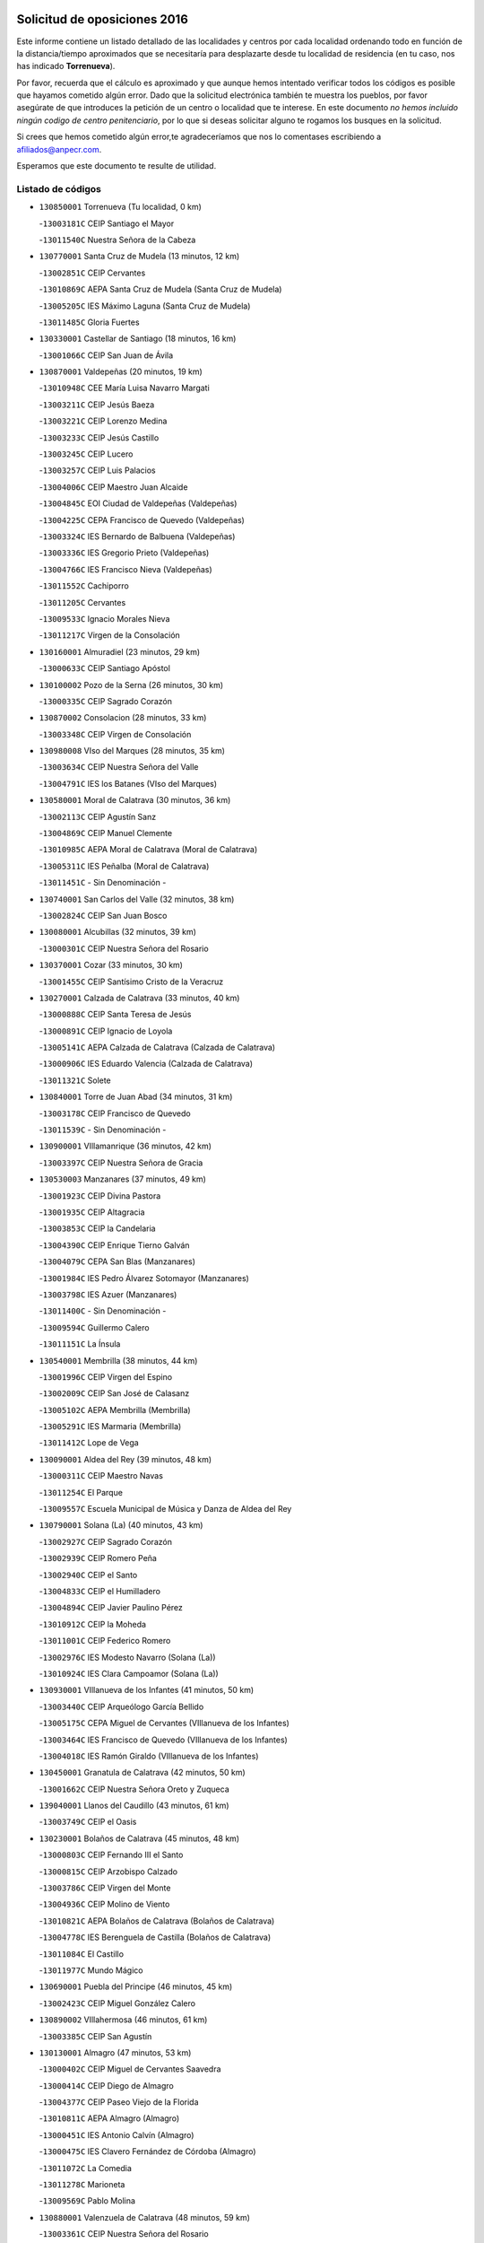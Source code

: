 

.. image:: logo.png
   :align: center

Solicitud de oposiciones 2016
======================================================

  
  
Este informe contiene un listado detallado de las localidades y centros por cada
localidad ordenando todo en función de la distancia/tiempo aproximados que se
necesitaría para desplazarte desde tu localidad de residencia (en tu caso,
nos has indicado **Torrenueva**).

Por favor, recuerda que el cálculo es aproximado y que aunque hemos
intentado verificar todos los códigos es posible que hayamos cometido algún
error. Dado que la solicitud electrónica también te muestra los pueblos, por
favor asegúrate de que introduces la petición de un centro o localidad que
te interese. En este documento
*no hemos incluido ningún codigo de centro penitenciario*, por lo que si deseas
solicitar alguno te rogamos los busques en la solicitud.

Si crees que hemos cometido algún error,te agradeceríamos que nos lo comentases
escribiendo a afiliados@anpecr.com.

Esperamos que este documento te resulte de utilidad.



Listado de códigos
-------------------


- ``130850001`` Torrenueva  (Tu localidad, 0 km)

  -``13003181C`` CEIP Santiago el Mayor
    

  -``13011540C`` Nuestra Señora de la Cabeza
    

- ``130770001`` Santa Cruz de Mudela  (13 minutos, 12 km)

  -``13002851C`` CEIP Cervantes
    

  -``13010869C`` AEPA Santa Cruz de Mudela (Santa Cruz de Mudela)
    

  -``13005205C`` IES Máximo Laguna (Santa Cruz de Mudela)
    

  -``13011485C`` Gloria Fuertes
    

- ``130330001`` Castellar de Santiago  (18 minutos, 16 km)

  -``13001066C`` CEIP San Juan de Ávila
    

- ``130870001`` Valdepeñas  (20 minutos, 19 km)

  -``13010948C`` CEE María Luisa Navarro Margati
    

  -``13003211C`` CEIP Jesús Baeza
    

  -``13003221C`` CEIP Lorenzo Medina
    

  -``13003233C`` CEIP Jesús Castillo
    

  -``13003245C`` CEIP Lucero
    

  -``13003257C`` CEIP Luis Palacios
    

  -``13004006C`` CEIP Maestro Juan Alcaide
    

  -``13004845C`` EOI Ciudad de Valdepeñas (Valdepeñas)
    

  -``13004225C`` CEPA Francisco de Quevedo (Valdepeñas)
    

  -``13003324C`` IES Bernardo de Balbuena (Valdepeñas)
    

  -``13003336C`` IES Gregorio Prieto (Valdepeñas)
    

  -``13004766C`` IES Francisco Nieva (Valdepeñas)
    

  -``13011552C`` Cachiporro
    

  -``13011205C`` Cervantes
    

  -``13009533C`` Ignacio Morales Nieva
    

  -``13011217C`` Virgen de la Consolación
    

- ``130160001`` Almuradiel  (23 minutos, 29 km)

  -``13000633C`` CEIP Santiago Apóstol
    

- ``130100002`` Pozo de la Serna  (26 minutos, 30 km)

  -``13000335C`` CEIP Sagrado Corazón
    

- ``130870002`` Consolacion  (28 minutos, 33 km)

  -``13003348C`` CEIP Virgen de Consolación
    

- ``130980008`` VIso del Marques  (28 minutos, 35 km)

  -``13003634C`` CEIP Nuestra Señora del Valle
    

  -``13004791C`` IES los Batanes (VIso del Marques)
    

- ``130580001`` Moral de Calatrava  (30 minutos, 36 km)

  -``13002113C`` CEIP Agustín Sanz
    

  -``13004869C`` CEIP Manuel Clemente
    

  -``13010985C`` AEPA Moral de Calatrava (Moral de Calatrava)
    

  -``13005311C`` IES Peñalba (Moral de Calatrava)
    

  -``13011451C`` - Sin Denominación -
    

- ``130740001`` San Carlos del Valle  (32 minutos, 38 km)

  -``13002824C`` CEIP San Juan Bosco
    

- ``130080001`` Alcubillas  (32 minutos, 39 km)

  -``13000301C`` CEIP Nuestra Señora del Rosario
    

- ``130370001`` Cozar  (33 minutos, 30 km)

  -``13001455C`` CEIP Santísimo Cristo de la Veracruz
    

- ``130270001`` Calzada de Calatrava  (33 minutos, 40 km)

  -``13000888C`` CEIP Santa Teresa de Jesús
    

  -``13000891C`` CEIP Ignacio de Loyola
    

  -``13005141C`` AEPA Calzada de Calatrava (Calzada de Calatrava)
    

  -``13000906C`` IES Eduardo Valencia (Calzada de Calatrava)
    

  -``13011321C`` Solete
    

- ``130840001`` Torre de Juan Abad  (34 minutos, 31 km)

  -``13003178C`` CEIP Francisco de Quevedo
    

  -``13011539C`` - Sin Denominación -
    

- ``130900001`` VIllamanrique  (36 minutos, 42 km)

  -``13003397C`` CEIP Nuestra Señora de Gracia
    

- ``130530003`` Manzanares  (37 minutos, 49 km)

  -``13001923C`` CEIP Divina Pastora
    

  -``13001935C`` CEIP Altagracia
    

  -``13003853C`` CEIP la Candelaria
    

  -``13004390C`` CEIP Enrique Tierno Galván
    

  -``13004079C`` CEPA San Blas (Manzanares)
    

  -``13001984C`` IES Pedro Álvarez Sotomayor (Manzanares)
    

  -``13003798C`` IES Azuer (Manzanares)
    

  -``13011400C`` - Sin Denominación -
    

  -``13009594C`` Guillermo Calero
    

  -``13011151C`` La Ínsula
    

- ``130540001`` Membrilla  (38 minutos, 44 km)

  -``13001996C`` CEIP Virgen del Espino
    

  -``13002009C`` CEIP San José de Calasanz
    

  -``13005102C`` AEPA Membrilla (Membrilla)
    

  -``13005291C`` IES Marmaria (Membrilla)
    

  -``13011412C`` Lope de Vega
    

- ``130090001`` Aldea del Rey  (39 minutos, 48 km)

  -``13000311C`` CEIP Maestro Navas
    

  -``13011254C`` El Parque
    

  -``13009557C`` Escuela Municipal de Música y Danza de Aldea del Rey
    

- ``130790001`` Solana (La)  (40 minutos, 43 km)

  -``13002927C`` CEIP Sagrado Corazón
    

  -``13002939C`` CEIP Romero Peña
    

  -``13002940C`` CEIP el Santo
    

  -``13004833C`` CEIP el Humilladero
    

  -``13004894C`` CEIP Javier Paulino Pérez
    

  -``13010912C`` CEIP la Moheda
    

  -``13011001C`` CEIP Federico Romero
    

  -``13002976C`` IES Modesto Navarro (Solana (La))
    

  -``13010924C`` IES Clara Campoamor (Solana (La))
    

- ``130930001`` VIllanueva de los Infantes  (41 minutos, 50 km)

  -``13003440C`` CEIP Arqueólogo García Bellido
    

  -``13005175C`` CEPA Miguel de Cervantes (VIllanueva de los Infantes)
    

  -``13003464C`` IES Francisco de Quevedo (VIllanueva de los Infantes)
    

  -``13004018C`` IES Ramón Giraldo (VIllanueva de los Infantes)
    

- ``130450001`` Granatula de Calatrava  (42 minutos, 50 km)

  -``13001662C`` CEIP Nuestra Señora Oreto y Zuqueca
    

- ``139040001`` Llanos del Caudillo  (43 minutos, 61 km)

  -``13003749C`` CEIP el Oasis
    

- ``130230001`` Bolaños de Calatrava  (45 minutos, 48 km)

  -``13000803C`` CEIP Fernando III el Santo
    

  -``13000815C`` CEIP Arzobispo Calzado
    

  -``13003786C`` CEIP Virgen del Monte
    

  -``13004936C`` CEIP Molino de Viento
    

  -``13010821C`` AEPA Bolaños de Calatrava (Bolaños de Calatrava)
    

  -``13004778C`` IES Berenguela de Castilla (Bolaños de Calatrava)
    

  -``13011084C`` El Castillo
    

  -``13011977C`` Mundo Mágico
    

- ``130690001`` Puebla del Principe  (46 minutos, 45 km)

  -``13002423C`` CEIP Miguel González Calero
    

- ``130890002`` VIllahermosa  (46 minutos, 61 km)

  -``13003385C`` CEIP San Agustín
    

- ``130130001`` Almagro  (47 minutos, 53 km)

  -``13000402C`` CEIP Miguel de Cervantes Saavedra
    

  -``13000414C`` CEIP Diego de Almagro
    

  -``13004377C`` CEIP Paseo Viejo de la Florida
    

  -``13010811C`` AEPA Almagro (Almagro)
    

  -``13000451C`` IES Antonio Calvín (Almagro)
    

  -``13000475C`` IES Clavero Fernández de Córdoba (Almagro)
    

  -``13011072C`` La Comedia
    

  -``13011278C`` Marioneta
    

  -``13009569C`` Pablo Molina
    

- ``130880001`` Valenzuela de Calatrava  (48 minutos, 59 km)

  -``13003361C`` CEIP Nuestra Señora del Rosario
    

- ``130320001`` Carrizosa  (48 minutos, 60 km)

  -``13001054C`` CEIP Virgen del Salido
    

- ``130970001`` VIllarta de San Juan  (49 minutos, 74 km)

  -``13003555C`` CEIP Nuestra Señora de la Paz
    

- ``130390001`` Daimiel  (51 minutos, 58 km)

  -``13001479C`` CEIP San Isidro
    

  -``13001480C`` CEIP Infante Don Felipe
    

  -``13001492C`` CEIP la Espinosa
    

  -``13004572C`` CEIP Calatrava
    

  -``13004663C`` CEIP Albuera
    

  -``13004641C`` CEPA Miguel de Cervantes (Daimiel)
    

  -``13001595C`` IES Ojos del Guadiana (Daimiel)
    

  -``13003737C`` IES Juan D&#39;Opazo (Daimiel)
    

  -``13009508C`` Escuela Municipal de Música y Danza de Daimiel
    

  -``13011126C`` Sancho
    

  -``13011138C`` Virgen de las Cruces
    

- ``130100001`` Alhambra  (51 minutos, 60 km)

  -``13000323C`` CEIP Nuestra Señora de Fátima
    

- ``130660001`` Pozuelo de Calatrava  (51 minutos, 63 km)

  -``13002368C`` CEIP José María de la Fuente
    

  -``13005059C`` AEPA Pozuelo de Calatrava (Pozuelo de Calatrava)
    

- ``130570001`` Montiel  (52 minutos, 64 km)

  -``13002095C`` CEIP Gutiérrez de la Vega
    

  -``13011448C`` - Sin Denominación -
    

- ``130190001`` Argamasilla de Alba  (52 minutos, 78 km)

  -``13000700C`` CEIP Divino Maestro
    

  -``13000712C`` CEIP Nuestra Señora de Peñarroya
    

  -``13003831C`` CEIP Azorín
    

  -``13005151C`` AEPA Argamasilla de Alba (Argamasilla de Alba)
    

  -``13005278C`` IES VIcente Cano (Argamasilla de Alba)
    

  -``13011308C`` Alba
    

- ``130810001`` Terrinches  (53 minutos, 55 km)

  -``13003014C`` CEIP Miguel de Cervantes
    

- ``130200001`` Argamasilla de Calatrava  (53 minutos, 70 km)

  -``13000748C`` CEIP Rodríguez Marín
    

  -``13000773C`` CEIP Virgen del Socorro
    

  -``13005138C`` AEPA Argamasilla de Calatrava (Argamasilla de Calatrava)
    

  -``13005281C`` IES Alonso Quijano (Argamasilla de Calatrava)
    

  -``13011311C`` Gloria Fuertes
    

- ``130050003`` Cinco Casas  (53 minutos, 74 km)

  -``13012052C`` CRA Alciares
    

- ``130700001`` Puerto Lapice  (53 minutos, 83 km)

  -``13002435C`` CEIP Juan Alcaide
    

- ``130830001`` Torralba de Calatrava  (54 minutos, 69 km)

  -``13003142C`` CEIP Cristo del Consuelo
    

  -``13011527C`` El Arca de los Sueños
    

  -``13012040C`` Escuela de Música de Torralba de Calatrava
    

- ``130180001`` Arenas de San Juan  (54 minutos, 80 km)

  -``13000694C`` CEIP San Bernabé
    

- ``130750001`` San Lorenzo de Calatrava  (56 minutos, 65 km)

  -``13010781C`` CRA Sierra Morena
    

- ``130560001`` Miguelturra  (56 minutos, 72 km)

  -``13002061C`` CEIP el Pradillo
    

  -``13002071C`` CEIP Santísimo Cristo de la Misericordia
    

  -``13004973C`` CEIP Benito Pérez Galdós
    

  -``13009521C`` CEIP Clara Campoamor
    

  -``13005047C`` AEPA Miguelturra (Miguelturra)
    

  -``13004808C`` IES Campo de Calatrava (Miguelturra)
    

  -``13011424C`` - Sin Denominación -
    

  -``13011606C`` Escuela Municipal de Música de Miguelturra
    

  -``13012118C`` Municipal Nº 2
    

- ``130040001`` Albaladejo  (57 minutos, 64 km)

  -``13012192C`` CRA Albaladejo
    

- ``130820002`` Tomelloso  (57 minutos, 86 km)

  -``13004080C`` CEE Ponce de León
    

  -``13003038C`` CEIP Miguel de Cervantes
    

  -``13003041C`` CEIP José María del Moral
    

  -``13003051C`` CEIP Carmelo Cortés
    

  -``13003075C`` CEIP Doña Crisanta
    

  -``13003087C`` CEIP José Antonio
    

  -``13003762C`` CEIP San José de Calasanz
    

  -``13003981C`` CEIP Embajadores
    

  -``13003993C`` CEIP San Isidro
    

  -``13004109C`` CEIP San Antonio
    

  -``13004328C`` CEIP Almirante Topete
    

  -``13004948C`` CEIP Virgen de las Viñas
    

  -``13009478C`` CEIP Felix Grande
    

  -``13004122C`` EA Antonio López (Tomelloso)
    

  -``13004742C`` EOI Mar de VIñas (Tomelloso)
    

  -``13004559C`` CEPA Simienza (Tomelloso)
    

  -``13003129C`` IES Eladio Cabañero (Tomelloso)
    

  -``13003130C`` IES Francisco García Pavón (Tomelloso)
    

  -``13004821C`` IES Airén (Tomelloso)
    

  -``13005345C`` IES Alto Guadiana (Tomelloso)
    

  -``13004419C`` Conservatorio Municipal de Música
    

  -``13011199C`` Dulcinea
    

  -``13012027C`` Lorencete
    

  -``13011515C`` Mediodía
    

- ``130500001`` Labores (Las)  (57 minutos, 88 km)

  -``13001753C`` CEIP San José de Calasanz
    

- ``130310001`` Carrion de Calatrava  (58 minutos, 78 km)

  -``13001030C`` CEIP Nuestra Señora de la Encarnación
    

  -``13011345C`` Clara Campoamor
    

- ``130920001`` VIllanueva de la Fuente  (1h, 79 km)

  -``13003415C`` CEIP Inmaculada Concepción
    

  -``13005412C`` IESO Mentesa Oretana (VIllanueva de la Fuente)
    

- ``130340002`` Ciudad Real  (1h 1min, 78 km)

  -``13001224C`` CEE Puerta de Santa María
    

  -``13004341C`` CPM Marcos Redondo (Ciudad Real)
    

  -``13001078C`` CEIP Alcalde José Cruz Prado
    

  -``13001091C`` CEIP Pérez Molina
    

  -``13001108C`` CEIP Ciudad Jardín
    

  -``13001111C`` CEIP Ángel Andrade
    

  -``13001121C`` CEIP Dulcinea del Toboso
    

  -``13001157C`` CEIP José María de la Fuente
    

  -``13001169C`` CEIP Jorge Manrique
    

  -``13001170C`` CEIP Pío XII
    

  -``13001391C`` CEIP Carlos Eraña
    

  -``13003889C`` CEIP Miguel de Cervantes
    

  -``13003890C`` CEIP Juan Alcaide
    

  -``13004389C`` CEIP Carlos Vázquez
    

  -``13004444C`` CEIP Ferroviario
    

  -``13004651C`` CEIP Cristóbal Colón
    

  -``13004754C`` CEIP Santo Tomás de Villanueva Nº 16
    

  -``13004857C`` CEIP María de Pacheco
    

  -``13004882C`` CEIP Alcalde José Maestro
    

  -``13009466C`` CEIP Don Quijote
    

  -``13001406C`` EA Pedro Almodóvar (Ciudad Real)
    

  -``13004134C`` EOI Prado de Alarcos (Ciudad Real)
    

  -``13004067C`` CEPA Antonio Gala (Ciudad Real)
    

  -``13001327C`` IES Maestre de Calatrava (Ciudad Real)
    

  -``13001339C`` IES Maestro Juan de Ávila (Ciudad Real)
    

  -``13001340C`` IES Santa María de Alarcos (Ciudad Real)
    

  -``13003920C`` IES Hernán Pérez del Pulgar (Ciudad Real)
    

  -``13004456C`` IES Torreón del Alcázar (Ciudad Real)
    

  -``13004675C`` IES Atenea (Ciudad Real)
    

  -``13003683C`` Deleg Prov Educación Ciudad Real
    

  -``9555C`` Int. fuera provincia
    

  -``13010274C`` UO Ciudad Jardin
    

  -``45011707C`` UO CEE Ciudad de Toledo
    

  -``13011102C`` Alfonso X
    

  -``13011114C`` El Lirio
    

  -``13011370C`` La Flauta Mágica
    

  -``13011382C`` La Granja
    

- ``130640001`` Poblete  (1h 1min, 82 km)

  -``13002290C`` CEIP la Alameda
    

- ``130470001`` Herencia  (1h 1min, 96 km)

  -``13001698C`` CEIP Carrasco Alcalde
    

  -``13005023C`` AEPA Herencia (Herencia)
    

  -``13004729C`` IES Hermógenes Rodríguez (Herencia)
    

  -``13011369C`` - Sin Denominación -
    

  -``13010882C`` Escuela Municipal de Música y Danza de Herencia
    

- ``130710004`` Puertollano  (1h 2min, 77 km)

  -``13004353C`` CPM Pablo Sorozábal (Puertollano)
    

  -``13009545C`` CPD José Granero (Puertollano)
    

  -``13002459C`` CEIP Vicente Aleixandre
    

  -``13002472C`` CEIP Cervantes
    

  -``13002484C`` CEIP Calderón de la Barca
    

  -``13002502C`` CEIP Menéndez Pelayo
    

  -``13002538C`` CEIP Miguel de Unamuno
    

  -``13002541C`` CEIP Giner de los Ríos
    

  -``13002551C`` CEIP Gonzalo de Berceo
    

  -``13002563C`` CEIP Ramón y Cajal
    

  -``13002587C`` CEIP Doctor Limón
    

  -``13002599C`` CEIP Severo Ochoa
    

  -``13003646C`` CEIP Juan Ramón Jiménez
    

  -``13004274C`` CEIP David Jiménez Avendaño
    

  -``13004286C`` CEIP Ángel Andrade
    

  -``13004407C`` CEIP Enrique Tierno Galván
    

  -``13004596C`` EOI Pozo Norte (Puertollano)
    

  -``13004213C`` CEPA Antonio Machado (Puertollano)
    

  -``13002681C`` IES Fray Andrés (Puertollano)
    

  -``13002691C`` Ifp VIrgen de Gracia (Puertollano)
    

  -``13002708C`` IES Dámaso Alonso (Puertollano)
    

  -``13004468C`` IES Leonardo Da VInci (Puertollano)
    

  -``13004699C`` IES Comendador Juan de Távora (Puertollano)
    

  -``13004811C`` IES Galileo Galilei (Puertollano)
    

  -``13011163C`` El Filón
    

  -``13011059C`` Escuela Municipal de Danza
    

  -``13011175C`` Virgen de Gracia
    

- ``139020001`` Ruidera  (1h 3min, 79 km)

  -``13000736C`` CEIP Juan Aguilar Molina
    

- ``130910001`` VIllamayor de Calatrava  (1h 3min, 80 km)

  -``13003403C`` CEIP Inocente Martín
    

- ``130520003`` Malagon  (1h 4min, 84 km)

  -``13001790C`` CEIP Cañada Real
    

  -``13001819C`` CEIP Santa Teresa
    

  -``13005035C`` AEPA Malagon (Malagon)
    

  -``13004730C`` IES Estados del Duque (Malagon)
    

  -``13011141C`` Santa Teresa de Jesús
    

- ``130350001`` Corral de Calatrava  (1h 5min, 85 km)

  -``13001431C`` CEIP Nuestra Señora de la Paz
    

- ``130960001`` VIllarrubia de los Ojos  (1h 5min, 85 km)

  -``13003521C`` CEIP Rufino Blanco
    

  -``13003658C`` CEIP Virgen de la Sierra
    

  -``13005060C`` AEPA VIllarrubia de los Ojos (VIllarrubia de los Ojos)
    

  -``13004900C`` IES Guadiana (VIllarrubia de los Ojos)
    

- ``450870001`` Madridejos  (1h 5min, 103 km)

  -``45012062C`` CEE Mingoliva
    

  -``45001313C`` CEIP Garcilaso de la Vega
    

  -``45005185C`` CEIP Santa Ana
    

  -``45010478C`` AEPA Madridejos (Madridejos)
    

  -``45001337C`` IES Valdehierro (Madridejos)
    

  -``45012633C`` - Sin Denominación -
    

  -``45011720C`` Escuela Municipal de Música y Danza de Madridejos
    

  -``45013522C`` Juan Vicente Camacho
    

- ``130150001`` Almodovar del Campo  (1h 6min, 82 km)

  -``13000505C`` CEIP Maestro Juan de Ávila
    

  -``13000517C`` CEIP Virgen del Carmen
    

  -``13005126C`` AEPA Almodovar del Campo (Almodovar del Campo)
    

  -``13000566C`` IES San Juan Bautista de la Concepcion
    

  -``13011281C`` Gloria Fuertes
    

- ``451870001`` VIllafranca de los Caballeros  (1h 6min, 103 km)

  -``45004296C`` CEIP Miguel de Cervantes
    

  -``45006153C`` IESO la Falcata (VIllafranca de los Caballeros)
    

- ``450340001`` Camuñas  (1h 6min, 106 km)

  -``45000485C`` CEIP Cardenal Cisneros
    

- ``450530001`` Consuegra  (1h 7min, 106 km)

  -``45000710C`` CEIP Santísimo Cristo de la Vera Cruz
    

  -``45000722C`` CEIP Miguel de Cervantes
    

  -``45004880C`` CEPA Castillo de Consuegra (Consuegra)
    

  -``45000734C`` IES Consaburum (Consuegra)
    

  -``45014083C`` - Sin Denominación -
    

- ``130050002`` Alcazar de San Juan  (1h 8min, 94 km)

  -``13000104C`` CEIP el Santo
    

  -``13000116C`` CEIP Juan de Austria
    

  -``13000128C`` CEIP Jesús Ruiz de la Fuente
    

  -``13000131C`` CEIP Santa Clara
    

  -``13003828C`` CEIP Alces
    

  -``13004092C`` CEIP Pablo Ruiz Picasso
    

  -``13004870C`` CEIP Gloria Fuertes
    

  -``13010900C`` CEIP Jardín de Arena
    

  -``13004705C`` EOI la Equidad (Alcazar de San Juan)
    

  -``13004055C`` CEPA Enrique Tierno Galván (Alcazar de San Juan)
    

  -``13000219C`` IES Miguel de Cervantes Saavedra (Alcazar de San Juan)
    

  -``13000220C`` IES Juan Bosco (Alcazar de San Juan)
    

  -``13004687C`` IES María Zambrano (Alcazar de San Juan)
    

  -``13012121C`` - Sin Denominación -
    

  -``13011242C`` El Tobogán
    

  -``13011060C`` El Torreón
    

  -``13010870C`` Escuela Municipal de Música y Danza de Alcázar de San Juan
    

- ``130340004`` Valverde  (1h 9min, 89 km)

  -``13001421C`` CEIP Alarcos
    

- ``130340001`` Casas (Las)  (1h 10min, 85 km)

  -``13003774C`` CEIP Nuestra Señora del Rosario
    

- ``130440003`` Fuente el Fresno  (1h 10min, 93 km)

  -``13001650C`` CEIP Miguel Delibes
    

  -``13012180C`` Mundo Infantil
    

- ``130220001`` Ballesteros de Calatrava  (1h 11min, 94 km)

  -``13000797C`` CEIP José María del Moral
    

- ``130670001`` Pozuelos de Calatrava (Los)  (1h 12min, 94 km)

  -``13002371C`` CEIP Santa Quiteria
    

- ``020570002`` Ossa de Montiel  (1h 13min, 91 km)

  -``02002462C`` CEIP Enriqueta Sánchez
    

  -``02008853C`` AEPA Ossa de Montiel (Ossa de Montiel)
    

  -``02005153C`` IESO Belerma (Ossa de Montiel)
    

  -``02009407C`` - Sin Denominación -
    

- ``130480001`` Hinojosas de Calatrava  (1h 13min, 91 km)

  -``13004912C`` CRA Valle de Alcudia
    

- ``130070001`` Alcolea de Calatrava  (1h 14min, 95 km)

  -``13000293C`` CEIP Tomasa Gallardo
    

  -``13005072C`` AEPA Alcolea de Calatrava (Alcolea de Calatrava)
    

  -``13012064C`` - Sin Denominación -
    

- ``130280002`` Campo de Criptana  (1h 14min, 102 km)

  -``13004717C`` CPM Alcázar de San Juan-Campo de Criptana (Campo de
    

  -``13000943C`` CEIP Virgen de la Paz
    

  -``13000955C`` CEIP Virgen de Criptana
    

  -``13000967C`` CEIP Sagrado Corazón
    

  -``13003968C`` CEIP Domingo Miras
    

  -``13005011C`` AEPA Campo de Criptana (Campo de Criptana)
    

  -``13001005C`` IES Isabel Perillán y Quirós (Campo de Criptana)
    

  -``13011023C`` Escuela Municipal de Musica y Danza de Campo de Criptana
    

  -``13011096C`` Los Gigantes
    

  -``13011333C`` Los Quijotes
    

- ``130240001`` Brazatortas  (1h 15min, 94 km)

  -``13000839C`` CEIP Cervantes
    

- ``130620001`` Picon  (1h 16min, 92 km)

  -``13002204C`` CEIP José María del Moral
    

- ``130780001`` Socuellamos  (1h 16min, 117 km)

  -``13002873C`` CEIP Gerardo Martínez
    

  -``13002885C`` CEIP el Coso
    

  -``13004316C`` CEIP Carmen Arias
    

  -``13005163C`` AEPA Socuellamos (Socuellamos)
    

  -``13002903C`` IES Fernando de Mena (Socuellamos)
    

  -``13011497C`` Arco Iris
    

- ``451770001`` Urda  (1h 16min, 122 km)

  -``45004132C`` CEIP Santo Cristo
    

  -``45012979C`` Blasa Ruíz
    

- ``451660001`` Tembleque  (1h 17min, 127 km)

  -``45003361C`` CEIP Antonia González
    

  -``45012918C`` Cervantes II
    

- ``130250001`` Cabezarados  (1h 18min, 102 km)

  -``13000864C`` CEIP Nuestra Señora de Finibusterre
    

- ``130630002`` Piedrabuena  (1h 18min, 102 km)

  -``13002228C`` CEIP Miguel de Cervantes
    

  -``13003971C`` CEIP Luis Vives
    

  -``13009582C`` CEPA Montes Norte (Piedrabuena)
    

  -``13005308C`` IES Mónico Sánchez (Piedrabuena)
    

- ``130610001`` Pedro Muñoz  (1h 18min, 122 km)

  -``13002162C`` CEIP María Luisa Cañas
    

  -``13002174C`` CEIP Nuestra Señora de los Ángeles
    

  -``13004331C`` CEIP Maestro Juan de Ávila
    

  -``13011011C`` CEIP Hospitalillo
    

  -``13010808C`` AEPA Pedro Muñoz (Pedro Muñoz)
    

  -``13004781C`` IES Isabel Martínez Buendía (Pedro Muñoz)
    

  -``13011461C`` - Sin Denominación -
    

- ``451750001`` Turleque  (1h 18min, 123 km)

  -``45004119C`` CEIP Fernán González
    

- ``020800001`` VIllapalacios  (1h 19min, 103 km)

  -``02004677C`` CRA los Olivos
    

- ``451850001`` VIllacañas  (1h 19min, 126 km)

  -``45004259C`` CEIP Santa Bárbara
    

  -``45010338C`` AEPA VIllacañas (VIllacañas)
    

  -``45004272C`` IES Garcilaso de la Vega (VIllacañas)
    

  -``45005321C`` IES Enrique de Arfe (VIllacañas)
    

- ``020080001`` Alcaraz  (1h 20min, 103 km)

  -``02001111C`` CEIP Nuestra Señora de Cortes
    

  -``02004902C`` AEPA Alcaraz (Alcaraz)
    

  -``02004082C`` IES Pedro Simón Abril (Alcaraz)
    

  -``02009079C`` - Sin Denominación -
    

- ``451410001`` Quero  (1h 20min, 116 km)

  -``45002421C`` CEIP Santiago Cabañas
    

  -``45012839C`` - Sin Denominación -
    

- ``020810003`` VIllarrobledo  (1h 20min, 130 km)

  -``02003065C`` CEIP Don Francisco Giner de los Ríos
    

  -``02003077C`` CEIP Graciano Atienza
    

  -``02003089C`` CEIP Jiménez de Córdoba
    

  -``02003090C`` CEIP Virrey Morcillo
    

  -``02003132C`` CEIP Virgen de la Caridad
    

  -``02004291C`` CEIP Diego Requena
    

  -``02008968C`` CEIP Barranco Cafetero
    

  -``02004471C`` EOI Menéndez Pelayo (VIllarrobledo)
    

  -``02003880C`` CEPA Alonso Quijano (VIllarrobledo)
    

  -``02003120C`` IES VIrrey Morcillo (VIllarrobledo)
    

  -``02003651C`` IES Octavio Cuartero (VIllarrobledo)
    

  -``02005189C`` IES Cencibel (VIllarrobledo)
    

  -``02008439C`` UO CP Francisco Giner de los Rios
    

- ``450900001`` Manzaneque  (1h 21min, 136 km)

  -``45001398C`` CEIP Álvarez de Toledo
    

  -``45012645C`` - Sin Denominación -
    

- ``450710001`` Guardia (La)  (1h 21min, 137 km)

  -``45001052C`` CEIP Valentín Escobar
    

- ``020680003`` Robledo  (1h 22min, 107 km)

  -``02004574C`` CRA Sierra de Alcaraz
    

- ``130010001`` Abenojar  (1h 22min, 111 km)

  -``13000013C`` CEIP Nuestra Señora de la Encarnación
    

- ``451490001`` Romeral (El)  (1h 22min, 133 km)

  -``45002627C`` CEIP Silvano Cirujano
    

- ``161240001`` Mesas (Las)  (1h 23min, 128 km)

  -``16001533C`` CEIP Hermanos Amorós Fernández
    

  -``16004303C`` AEPA Mesas (Las) (Mesas (Las))
    

  -``16009970C`` IESO Mesas (Las) (Mesas (Las))
    

- ``451860001`` VIlla de Don Fadrique (La)  (1h 23min, 136 km)

  -``45004284C`` CEIP Ramón y Cajal
    

  -``45010508C`` IESO Leonor de Guzmán (VIlla de Don Fadrique (La))
    

- ``451060001`` Mora  (1h 23min, 138 km)

  -``45001623C`` CEIP José Ramón Villa
    

  -``45001672C`` CEIP Fernando Martín
    

  -``45010466C`` AEPA Mora (Mora)
    

  -``45006220C`` IES Peñas Negras (Mora)
    

  -``45012670C`` - Sin Denominación -
    

  -``45012682C`` - Sin Denominación -
    

- ``451900001`` VIllaminaya  (1h 25min, 146 km)

  -``45004338C`` CEIP Santo Domingo de Silos
    

- ``451010001`` Miguel Esteban  (1h 26min, 115 km)

  -``45001532C`` CEIP Cervantes
    

  -``45006098C`` IESO Juan Patiño Torres (Miguel Esteban)
    

  -``45012657C`` La Abejita
    

- ``452000005`` Yebenes (Los)  (1h 26min, 136 km)

  -``45004478C`` CEIP San José de Calasanz
    

  -``45012050C`` AEPA Yebenes (Los) (Yebenes (Los))
    

  -``45005689C`` IES Guadalerzas (Yebenes (Los))
    

- ``450840001`` Lillo  (1h 26min, 137 km)

  -``45001222C`` CEIP Marcelino Murillo
    

  -``45012611C`` Tris-Tras
    

- ``451240002`` Orgaz  (1h 26min, 142 km)

  -``45002093C`` CEIP Conde de Orgaz
    

  -``45013662C`` Escuela Municipal de Música de Orgaz
    

  -``45012761C`` Nube de Algodón
    

- ``450940001`` Mascaraque  (1h 26min, 144 km)

  -``45001441C`` CEIP Juan de Padilla
    

- ``450590001`` Dosbarrios  (1h 27min, 149 km)

  -``45000862C`` CEIP San Isidro Labrador
    

  -``45014034C`` Garabatos
    

- ``130650002`` Porzuna  (1h 28min, 107 km)

  -``13002320C`` CEIP Nuestra Señora del Rosario
    

  -``13005084C`` AEPA Porzuna (Porzuna)
    

  -``13005199C`` IES Ribera del Bullaque (Porzuna)
    

  -``13011473C`` Caramelo
    

- ``020530001`` Munera  (1h 28min, 139 km)

  -``02002334C`` CEIP Cervantes
    

  -``02004914C`` AEPA Munera (Munera)
    

  -``02005131C`` IESO Bodas de Camacho (Munera)
    

  -``02009365C`` Sanchica
    

- ``161710001`` Provencio (El)  (1h 28min, 147 km)

  -``16001995C`` CEIP Infanta Cristina
    

  -``16009416C`` AEPA Provencio (El) (Provencio (El))
    

  -``16009283C`` IESO Tomás de la Fuente Jurado (Provencio (El))
    

- ``450120001`` Almonacid de Toledo  (1h 28min, 149 km)

  -``45000187C`` CEIP Virgen de la Oliva
    

- ``130510003`` Luciana  (1h 29min, 114 km)

  -``13001765C`` CEIP Isabel la Católica
    

- ``451670001`` Toboso (El)  (1h 29min, 121 km)

  -``45003371C`` CEIP Miguel de Cervantes
    

- ``161900002`` San Clemente  (1h 29min, 151 km)

  -``16002151C`` CEIP Rafael López de Haro
    

  -``16004340C`` CEPA Campos del Záncara (San Clemente)
    

  -``16002173C`` IES Diego Torrente Pérez (San Clemente)
    

  -``16009647C`` - Sin Denominación -
    

- ``450920001`` Marjaliza  (1h 30min, 139 km)

  -``45006037C`` CEIP San Juan
    

- ``161330001`` Mota del Cuervo  (1h 31min, 136 km)

  -``16001624C`` CEIP Virgen de Manjavacas
    

  -``16009945C`` CEIP Santa Rita
    

  -``16004327C`` AEPA Mota del Cuervo (Mota del Cuervo)
    

  -``16004431C`` IES Julián Zarco (Mota del Cuervo)
    

  -``16009581C`` Balú
    

  -``16010017C`` Conservatorio Profesional de Música Mota del Cuervo
    

  -``16009593C`` El Santo
    

  -``16009295C`` Escuela Municipal de Música y Danza de Mota del Cuervo
    

- ``161540001`` Pedroñeras (Las)  (1h 31min, 138 km)

  -``16001831C`` CEIP Adolfo Martínez Chicano
    

  -``16004297C`` AEPA Pedroñeras (Las) (Pedroñeras (Las))
    

  -``16004066C`` IES Fray Luis de León (Pedroñeras (Las))
    

- ``451350001`` Puebla de Almoradiel (La)  (1h 31min, 144 km)

  -``45002287C`` CEIP Ramón y Cajal
    

  -``45012153C`` AEPA Puebla de Almoradiel (La) (Puebla de Almoradiel (La))
    

  -``45006116C`` IES Aldonza Lorenzo (Puebla de Almoradiel (La))
    

- ``451930001`` VIllanueva de Bogas  (1h 31min, 148 km)

  -``45004375C`` CEIP Santa Ana
    

- ``451070001`` Nambroca  (1h 31min, 155 km)

  -``45001726C`` CEIP la Fuente
    

  -``45012694C`` - Sin Denominación -
    

- ``161530001`` Pedernoso (El)  (1h 32min, 139 km)

  -``16001821C`` CEIP Juan Gualberto Avilés
    

- ``450780001`` Huerta de Valdecarabanos  (1h 32min, 153 km)

  -``45001121C`` CEIP Virgen del Rosario de Pastores
    

  -``45012578C`` Garabatos
    

- ``451630002`` Sonseca  (1h 32min, 154 km)

  -``45002883C`` CEIP San Juan Evangelista
    

  -``45012074C`` CEIP Peñamiel
    

  -``45005926C`` CEPA Cum Laude (Sonseca)
    

  -``45005355C`` IES la Sisla (Sonseca)
    

  -``45012891C`` Arco Iris
    

  -``45010351C`` Escuela Municipal de Música y Danza de Sonseca
    

  -``45012244C`` Virgen de la Salud
    

- ``130400001`` Fernan Caballero  (1h 33min, 114 km)

  -``13001601C`` CEIP Manuel Sastre Velasco
    

  -``13012167C`` Concha Mera
    

- ``450230001`` Burguillos de Toledo  (1h 33min, 161 km)

  -``45000357C`` CEIP Victorio Macho
    

  -``45013625C`` La Campana
    

- ``020190001`` Bonillo (El)  (1h 34min, 114 km)

  -``02001381C`` CEIP Antón Díaz
    

  -``02004896C`` AEPA Bonillo (El) (Bonillo (El))
    

  -``02004422C`` IES las Sabinas (Bonillo (El))
    

- ``450540001`` Corral de Almaguer  (1h 34min, 150 km)

  -``45000783C`` CEIP Nuestra Señora de la Muela
    

  -``45005801C`` IES la Besana (Corral de Almaguer)
    

  -``45012517C`` - Sin Denominación -
    

- ``451210001`` Ocaña  (1h 34min, 158 km)

  -``45002020C`` CEIP San José de Calasanz
    

  -``45012177C`` CEIP Pastor Poeta
    

  -``45005631C`` CEPA Gutierre de Cárdenas (Ocaña)
    

  -``45004685C`` IES Alonso de Ercilla (Ocaña)
    

  -``45004791C`` IES Miguel Hernández (Ocaña)
    

  -``45013731C`` - Sin Denominación -
    

  -``45012232C`` Mesa de Ocaña
    

- ``450520001`` Cobisa  (1h 34min, 164 km)

  -``45000692C`` CEIP Cardenal Tavera
    

  -``45011793C`` CEIP Gloria Fuertes
    

  -``45013601C`` Escuela Municipal de Música y Danza de Cobisa
    

  -``45012499C`` Los Cotos
    

- ``451420001`` Quintanar de la Orden  (1h 35min, 123 km)

  -``45002457C`` CEIP Cristóbal Colón
    

  -``45012001C`` CEIP Antonio Machado
    

  -``45005288C`` CEPA Luis VIves (Quintanar de la Orden)
    

  -``45002470C`` IES Infante Don Fadrique (Quintanar de la Orden)
    

  -``45004867C`` IES Alonso Quijano (Quintanar de la Orden)
    

  -``45012840C`` Pim Pon
    

- ``020480001`` Minaya  (1h 35min, 156 km)

  -``02002255C`` CEIP Diego Ciller Montoya
    

  -``02009341C`` Garabatos
    

- ``450010001`` Ajofrin  (1h 35min, 157 km)

  -``45000011C`` CEIP Jacinto Guerrero
    

  -``45012335C`` La Casa de los Duendes
    

- ``451150001`` Noblejas  (1h 35min, 160 km)

  -``45001908C`` CEIP Santísimo Cristo de las Injurias
    

  -``45012037C`` AEPA Noblejas (Noblejas)
    

  -``45012712C`` Rosa Sensat
    

- ``160610001`` Casas de Fernando Alonso  (1h 35min, 163 km)

  -``16004170C`` CRA Tomás y Valiente
    

- ``451910001`` VIllamuelas  (1h 36min, 158 km)

  -``45004341C`` CEIP Santa María Magdalena
    

- ``452020001`` Yepes  (1h 36min, 160 km)

  -``45004557C`` CEIP Rafael García Valiño
    

  -``45006177C`` IES Carpetania (Yepes)
    

  -``45013078C`` Fuentearriba
    

- ``130730001`` Saceruela  (1h 37min, 136 km)

  -``13002800C`` CEIP Virgen de las Cruces
    

- ``160330001`` Belmonte  (1h 38min, 148 km)

  -``16000280C`` CEIP Fray Luis de León
    

  -``16004406C`` IES San Juan del Castillo (Belmonte)
    

  -``16009830C`` La Lengua de las Mariposas
    

- ``450960002`` Mazarambroz  (1h 38min, 159 km)

  -``45001477C`` CEIP Nuestra Señora del Sagrario
    

- ``451980001`` VIllatobas  (1h 38min, 167 km)

  -``45004454C`` CEIP Sagrado Corazón de Jesús
    

- ``451950001`` VIllarrubia de Santiago  (1h 38min, 169 km)

  -``45004399C`` CEIP Nuestra Señora del Castellar
    

- ``451970001`` VIllasequilla  (1h 39min, 164 km)

  -``45004442C`` CEIP San Isidro Labrador
    

- ``160070001`` Alberca de Zancara (La)  (1h 39min, 168 km)

  -``16004111C`` CRA Jorge Manrique
    

- ``161980001`` Sisante  (1h 39min, 168 km)

  -``16002264C`` CEIP Fernández Turégano
    

  -``16004418C`` IESO Camino Romano (Sisante)
    

  -``16009659C`` La Colmena
    

- ``450160001`` Arges  (1h 39min, 168 km)

  -``45000278C`` CEIP Tirso de Molina
    

  -``45011781C`` CEIP Miguel de Cervantes
    

  -``45012360C`` Ángel de la Guarda
    

  -``45013595C`` San Isidro Labrador
    

- ``130360002`` Cortijos de Arriba  (1h 40min, 117 km)

  -``13001443C`` CEIP Nuestra Señora de las Mercedes
    

- ``130420001`` Fuencaliente  (1h 40min, 132 km)

  -``13001625C`` CEIP Nuestra Señora de los Baños
    

  -``13005424C`` IESO Peña Escrita (Fuencaliente)
    

- ``451680001`` Toledo  (1h 40min, 169 km)

  -``45005574C`` CEE Ciudad de Toledo
    

  -``45005011C`` CPM Jacinto Guerrero (Toledo)
    

  -``45003383C`` CEIP la Candelaria
    

  -``45003401C`` CEIP Ángel del Alcázar
    

  -``45003644C`` CEIP Fábrica de Armas
    

  -``45003668C`` CEIP Santa Teresa
    

  -``45003929C`` CEIP Jaime de Foxa
    

  -``45003942C`` CEIP Alfonso Vi
    

  -``45004806C`` CEIP Garcilaso de la Vega
    

  -``45004818C`` CEIP Gómez Manrique
    

  -``45004843C`` CEIP Ciudad de Nara
    

  -``45004892C`` CEIP San Lucas y María
    

  -``45004971C`` CEIP Juan de Padilla
    

  -``45005203C`` CEIP Escultor Alberto Sánchez
    

  -``45005239C`` CEIP Gregorio Marañón
    

  -``45005318C`` CEIP Ciudad de Aquisgrán
    

  -``45010296C`` CEIP Europa
    

  -``45010302C`` CEIP Valparaíso
    

  -``45003930C`` EA Toledo (Toledo)
    

  -``45005483C`` EOI Raimundo de Toledo (Toledo)
    

  -``45004946C`` CEPA Gustavo Adolfo Bécquer (Toledo)
    

  -``45005641C`` CEPA Polígono (Toledo)
    

  -``45003796C`` IES Universidad Laboral (Toledo)
    

  -``45003863C`` IES el Greco (Toledo)
    

  -``45003875C`` IES Azarquiel (Toledo)
    

  -``45004752C`` IES Alfonso X el Sabio (Toledo)
    

  -``45004909C`` IES Juanelo Turriano (Toledo)
    

  -``45005240C`` IES Sefarad (Toledo)
    

  -``45005562C`` IES Carlos III (Toledo)
    

  -``45006301C`` IES María Pacheco (Toledo)
    

  -``45006311C`` IESO Princesa Galiana (Toledo)
    

  -``45600235C`` Academia de Infanteria de Toledo
    

  -``45013765C`` - Sin Denominación -
    

  -``45500007C`` Academia de Infantería
    

  -``45013790C`` Ana María Matute
    

  -``45012931C`` Ángel de la Guarda
    

  -``45012281C`` Castilla-La Mancha
    

  -``45012293C`` Cristo de la Vega
    

  -``45005847C`` Diego Ortiz
    

  -``45012301C`` El Olivo
    

  -``45013935C`` Gloria Fuertes
    

  -``45012311C`` La Cigarra
    

- ``451710001`` Torre de Esteban Hambran (La)  (1h 40min, 169 km)

  -``45004016C`` CEIP Juan Aguado
    

- ``450500001`` Ciruelos  (1h 40min, 174 km)

  -``45000679C`` CEIP Santísimo Cristo de la Misericordia
    

- ``139010001`` Robledo (El)  (1h 41min, 121 km)

  -``13010778C`` CRA Valle del Bullaque
    

  -``13005096C`` AEPA Robledo (El) (Robledo (El))
    

- ``020430001`` Lezuza  (1h 41min, 129 km)

  -``02007851C`` CRA Camino de Aníbal
    

  -``02008956C`` AEPA Lezuza (Lezuza)
    

  -``02010033C`` - Sin Denominación -
    

- ``161000001`` Hinojosos (Los)  (1h 41min, 148 km)

  -``16009362C`` CRA Airén
    

- ``020150001`` Barrax  (1h 41min, 163 km)

  -``02001275C`` CEIP Benjamín Palencia
    

  -``02004811C`` AEPA Barrax (Barrax)
    

- ``450830001`` Layos  (1h 41min, 171 km)

  -``45001210C`` CEIP María Magdalena
    

- ``450190003`` Perdices (Las)  (1h 41min, 173 km)

  -``45011771C`` CEIP Pintor Tomás Camarero
    

- ``130650005`` Torno (El)  (1h 42min, 123 km)

  -``13002356C`` CEIP Nuestra Señora de Guadalupe
    

- ``451920001`` VIllanueva de Alcardete  (1h 42min, 135 km)

  -``45004363C`` CEIP Nuestra Señora de la Piedad
    

- ``451230001`` Ontigola  (1h 42min, 169 km)

  -``45002056C`` CEIP Virgen del Rosario
    

  -``45013819C`` - Sin Denominación -
    

- ``450700001`` Guadamur  (1h 42min, 175 km)

  -``45001040C`` CEIP Nuestra Señora de la Natividad
    

  -``45012554C`` La Casita de Elia
    

- ``020690001`` Roda (La)  (1h 42min, 176 km)

  -``02002711C`` CEIP José Antonio
    

  -``02002723C`` CEIP Juan Ramón Ramírez
    

  -``02002796C`` CEIP Tomás Navarro Tomás
    

  -``02004124C`` CEIP Miguel Hernández
    

  -``02010185C`` Eeoi de Roda (La) (Roda (La))
    

  -``02004793C`` AEPA Roda (La) (Roda (La))
    

  -``02002760C`` IES Doctor Alarcón Santón (Roda (La))
    

  -``02002784C`` IES Maestro Juan Rubio (Roda (La))
    

- ``162430002`` VIllaescusa de Haro  (1h 43min, 155 km)

  -``16004145C`` CRA Alonso Quijano
    

- ``451220001`` Olias del Rey  (1h 43min, 176 km)

  -``45002044C`` CEIP Pedro Melendo García
    

  -``45012748C`` Árbol Mágico
    

  -``45012751C`` Bosque de los Sueños
    

- ``020670004`` Riopar  (1h 44min, 125 km)

  -``02004707C`` CRA Calar del Mundo
    

  -``02008865C`` SES Riopar (Riopar)
    

  -``02009432C`` - Sin Denominación -
    

- ``450270001`` Cabezamesada  (1h 44min, 159 km)

  -``45000394C`` CEIP Alonso de Cárdenas
    

- ``451330001`` Polan  (1h 45min, 177 km)

  -``45002241C`` CEIP José María Corcuera
    

  -``45012141C`` AEPA Polan (Polan)
    

  -``45012785C`` Arco Iris
    

- ``161020001`` Honrubia  (1h 45min, 183 km)

  -``16004561C`` CRA los Girasoles
    

- ``450190001`` Bargas  (1h 46min, 176 km)

  -``45000308C`` CEIP Santísimo Cristo de la Sala
    

  -``45005653C`` IES Julio Verne (Bargas)
    

  -``45012372C`` Gloria Fuertes
    

  -``45012384C`` Pinocho
    

- ``020710004`` San Pedro  (1h 47min, 137 km)

  -``02002838C`` CEIP Margarita Sotos
    

- ``451020002`` Mocejon  (1h 47min, 180 km)

  -``45001544C`` CEIP Miguel de Cervantes
    

  -``45012049C`` AEPA Mocejon (Mocejon)
    

  -``45012669C`` La Oca
    

- ``450250001`` Cabañas de la Sagra  (1h 47min, 184 km)

  -``45000370C`` CEIP San Isidro Labrador
    

  -``45013704C`` Gloria Fuertes
    

- ``451610004`` Seseña Nuevo  (1h 47min, 184 km)

  -``45002810C`` CEIP Fernando de Rojas
    

  -``45010363C`` CEIP Gloria Fuertes
    

  -``45011951C`` CEIP el Quiñón
    

  -``45010399C`` CEPA Seseña Nuevo (Seseña Nuevo)
    

  -``45012876C`` Burbujas
    

- ``451560001`` Santa Cruz de la Zarza  (1h 47min, 185 km)

  -``45002721C`` CEIP Eduardo Palomo Rodríguez
    

  -``45006190C`` IESO Velsinia (Santa Cruz de la Zarza)
    

  -``45012864C`` - Sin Denominación -
    

- ``451960002`` VIllaseca de la Sagra  (1h 47min, 185 km)

  -``45004429C`` CEIP Virgen de las Angustias
    

- ``451400001`` Pulgar  (1h 48min, 172 km)

  -``45002411C`` CEIP Nuestra Señora de la Blanca
    

  -``45012827C`` Pulgarcito
    

- ``160600002`` Casas de Benitez  (1h 48min, 180 km)

  -``16004601C`` CRA Molinos del Júcar
    

  -``16009490C`` Bambi
    

- ``450880001`` Magan  (1h 48min, 182 km)

  -``45001349C`` CEIP Santa Marina
    

  -``45013959C`` Soletes
    

- ``452040001`` Yunclillos  (1h 48min, 187 km)

  -``45004594C`` CEIP Nuestra Señora de la Salud
    

- ``020780001`` VIllalgordo del Júcar  (1h 48min, 189 km)

  -``02003016C`` CEIP San Roque
    

- ``450550001`` Cuerva  (1h 49min, 175 km)

  -``45000795C`` CEIP Soledad Alonso Dorado
    

- ``450140001`` Añover de Tajo  (1h 49min, 185 km)

  -``45000230C`` CEIP Conde de Mayalde
    

  -``45006049C`` IES San Blas (Añover de Tajo)
    

  -``45012359C`` - Sin Denominación -
    

  -``45013881C`` Puliditos
    

- ``020350001`` Gineta (La)  (1h 49min, 194 km)

  -``02001743C`` CEIP Mariano Munera
    

- ``162490001`` VIllamayor de Santiago  (1h 50min, 147 km)

  -``16002781C`` CEIP Gúzquez
    

  -``16004364C`` AEPA VIllamayor de Santiago (VIllamayor de Santiago)
    

  -``16004510C`` IESO Ítaca (VIllamayor de Santiago)
    

- ``451610003`` Seseña  (1h 50min, 187 km)

  -``45002809C`` CEIP Gabriel Uriarte
    

  -``45010442C`` CEIP Sisius
    

  -``45011823C`` CEIP Juan Carlos I
    

  -``45005677C`` IES Margarita Salas (Seseña)
    

  -``45006244C`` IES las Salinas (Seseña)
    

  -``45012888C`` Pequeñines
    

- ``450030001`` Albarreal de Tajo  (1h 50min, 188 km)

  -``45000035C`` CEIP Benjamín Escalonilla
    

- ``452030001`` Yuncler  (1h 50min, 192 km)

  -``45004582C`` CEIP Remigio Laín
    

- ``020120001`` Balazote  (1h 51min, 143 km)

  -``02001241C`` CEIP Nuestra Señora del Rosario
    

  -``02004768C`` AEPA Balazote (Balazote)
    

  -``02005116C`` IESO Vía Heraclea (Balazote)
    

  -``02009134C`` - Sin Denominación -
    

- ``020650002`` Pozuelo  (1h 51min, 145 km)

  -``02004550C`` CRA los Llanos
    

- ``130030001`` Alamillo  (1h 51min, 146 km)

  -``13012258C`` CRA Alamillo
    

- ``451160001`` Noez  (1h 51min, 184 km)

  -``45001945C`` CEIP Santísimo Cristo de la Salud
    

- ``450320001`` Camarenilla  (1h 51min, 188 km)

  -``45000451C`` CEIP Nuestra Señora del Rosario
    

- ``451880001`` VIllaluenga de la Sagra  (1h 51min, 191 km)

  -``45004302C`` CEIP Juan Palarea
    

  -``45006165C`` IES Castillo del Águila (VIllaluenga de la Sagra)
    

- ``161060001`` Horcajo de Santiago  (1h 52min, 168 km)

  -``16001314C`` CEIP José Montalvo
    

  -``16004352C`` AEPA Horcajo de Santiago (Horcajo de Santiago)
    

  -``16004492C`` IES Orden de Santiago (Horcajo de Santiago)
    

  -``16009544C`` Hervás y Panduro
    

- ``450210001`` Borox  (1h 52min, 185 km)

  -``45000321C`` CEIP Nuestra Señora de la Salud
    

- ``451470001`` Rielves  (1h 52min, 187 km)

  -``45002551C`` CEIP Maximina Felisa Gómez Aguero
    

- ``451890001`` VIllamiel de Toledo  (1h 52min, 187 km)

  -``45004326C`` CEIP Nuestra Señora de la Redonda
    

- ``160660001`` Casasimarro  (1h 53min, 190 km)

  -``16000693C`` CEIP Luis de Mateo
    

  -``16004273C`` AEPA Casasimarro (Casasimarro)
    

  -``16009271C`` IESO Publio López Mondejar (Casasimarro)
    

  -``16009507C`` Arco Iris
    

  -``16009258C`` Escuela Municipal de Música y Danza de Casasimarro
    

- ``451450001`` Recas  (1h 53min, 190 km)

  -``45002536C`` CEIP Cesar Cabañas Caballero
    

  -``45012131C`` IES Arcipreste de Canales (Recas)
    

  -``45013728C`` Aserrín Aserrán
    

- ``162510004`` VIllanueva de la Jara  (1h 53min, 191 km)

  -``16002823C`` CEIP Hermenegildo Moreno
    

  -``16009982C`` IESO VIllanueva de la Jara (VIllanueva de la Jara)
    

- ``451190001`` Numancia de la Sagra  (1h 53min, 197 km)

  -``45001970C`` CEIP Santísimo Cristo de la Misericordia
    

  -``45011872C`` IES Profesor Emilio Lledó (Numancia de la Sagra)
    

  -``45012736C`` Garabatos
    

- ``452050001`` Yuncos  (1h 53min, 197 km)

  -``45004600C`` CEIP Nuestra Señora del Consuelo
    

  -``45010511C`` CEIP Guillermo Plaza
    

  -``45012104C`` CEIP Villa de Yuncos
    

  -``45006189C`` IES la Cañuela (Yuncos)
    

  -``45013492C`` Acuarela
    

- ``130060001`` Alcoba  (1h 54min, 139 km)

  -``13000256C`` CEIP Don Rodrigo
    

- ``130210001`` Arroba de los Montes  (1h 54min, 139 km)

  -``13010754C`` CRA Río San Marcos
    

- ``450670001`` Galvez  (1h 54min, 191 km)

  -``45000989C`` CEIP San Juan de la Cruz
    

  -``45005975C`` IES Montes de Toledo (Galvez)
    

  -``45013716C`` Garbancito
    

- ``450770001`` Huecas  (1h 54min, 191 km)

  -``45001118C`` CEIP Gregorio Marañón
    

- ``450180001`` Barcience  (1h 54min, 193 km)

  -``45010405C`` CEIP Santa María la Blanca
    

- ``450510001`` Cobeja  (1h 54min, 196 km)

  -``45000680C`` CEIP San Juan Bautista
    

  -``45012487C`` Los Pitufitos
    

- ``450850001`` Lominchar  (1h 54min, 196 km)

  -``45001234C`` CEIP Ramón y Cajal
    

  -``45012621C`` Aldea Pitufa
    

- ``130680001`` Puebla de Don Rodrigo  (1h 55min, 151 km)

  -``13002401C`` CEIP San Fermín
    

- ``451740001`` Totanes  (1h 55min, 182 km)

  -``45004107C`` CEIP Inmaculada Concepción
    

- ``451820001`` Ventas Con Peña Aguilera (Las)  (1h 55min, 183 km)

  -``45004181C`` CEIP Nuestra Señora del Águila
    

- ``450150001`` Arcicollar  (1h 55min, 194 km)

  -``45000254C`` CEIP San Blas
    

- ``451730001`` Torrijos  (1h 55min, 198 km)

  -``45004053C`` CEIP Villa de Torrijos
    

  -``45011835C`` CEIP Lazarillo de Tormes
    

  -``45005276C`` CEPA Teresa Enríquez (Torrijos)
    

  -``45004090C`` IES Alonso de Covarrubias (Torrijos)
    

  -``45005252C`` IES Juan de Padilla (Torrijos)
    

  -``45012323C`` Cristo de la Sangre
    

  -``45012220C`` Maestro Gómez de Agüero
    

  -``45012943C`` Pequeñines
    

- ``450980001`` Menasalbas  (1h 56min, 182 km)

  -``45001490C`` CEIP Nuestra Señora de Fátima
    

  -``45013753C`` Menapeques
    

- ``450240001`` Burujon  (1h 56min, 196 km)

  -``45000369C`` CEIP Juan XXIII
    

  -``45012402C`` - Sin Denominación -
    

- ``459010001`` Santo Domingo-Caudilla  (1h 56min, 201 km)

  -``45004144C`` CEIP Santa Ana
    

- ``160860001`` Fuente de Pedro Naharro  (1h 57min, 177 km)

  -``16004182C`` CRA Retama
    

  -``16009891C`` Rosa León
    

- ``450020001`` Alameda de la Sagra  (1h 57min, 189 km)

  -``45000023C`` CEIP Nuestra Señora de la Asunción
    

  -``45012347C`` El Jardín de los Sueños
    

- ``450640001`` Esquivias  (1h 57min, 194 km)

  -``45000931C`` CEIP Miguel de Cervantes
    

  -``45011963C`` CEIP Catalina de Palacios
    

  -``45010387C`` IES Alonso Quijada (Esquivias)
    

  -``45012542C`` Sancho Panza
    

- ``162030001`` Tarancon  (1h 57min, 202 km)

  -``16002321C`` CEIP Duque de Riánsares
    

  -``16004443C`` CEIP Gloria Fuertes
    

  -``16003657C`` CEPA Altomira (Tarancon)
    

  -``16004534C`` IES la Hontanilla (Tarancon)
    

  -``16009453C`` Nuestra Señora de Riansares
    

  -``16009660C`` San Isidro
    

  -``16009672C`` Santa Quiteria
    

- ``161340001`` Motilla del Palancar  (1h 57min, 205 km)

  -``16001651C`` CEIP San Gil Abad
    

  -``16009994C`` Eeoi de Motilla del Palancar (Motilla del Palancar)
    

  -``16004251C`` CEPA Cervantes (Motilla del Palancar)
    

  -``16003463C`` IES Jorge Manrique (Motilla del Palancar)
    

  -``16009601C`` Inmaculada Concepción
    

- ``452010001`` Yeles  (1h 57min, 205 km)

  -``45004533C`` CEIP San Antonio
    

  -``45013066C`` Rocinante
    

- ``450660001`` Fuensalida  (1h 58min, 196 km)

  -``45000977C`` CEIP Tomás Romojaro
    

  -``45011801C`` CEIP Condes de Fuensalida
    

  -``45011719C`` AEPA Fuensalida (Fuensalida)
    

  -``45005665C`` IES Aldebarán (Fuensalida)
    

  -``45011914C`` Maestro Vicente Rodríguez
    

  -``45013534C`` Zapatitos
    

- ``450690001`` Gerindote  (1h 58min, 199 km)

  -``45001039C`` CEIP San José
    

- ``450310001`` Camarena  (1h 59min, 197 km)

  -``45000448C`` CEIP María del Mar
    

  -``45011975C`` CEIP Alonso Rodríguez
    

  -``45012128C`` IES Blas de Prado (Camarena)
    

  -``45012426C`` La Abeja Maya
    

- ``451360001`` Puebla de Montalban (La)  (1h 59min, 198 km)

  -``45002330C`` CEIP Fernando de Rojas
    

  -``45005941C`` AEPA Puebla de Montalban (La) (Puebla de Montalban (La))
    

  -``45004739C`` IES Juan de Lucena (Puebla de Montalban (La))
    

- ``451280001`` Pantoja  (1h 59min, 201 km)

  -``45002196C`` CEIP Marqueses de Manzanedo
    

  -``45012773C`` - Sin Denominación -
    

- ``020730001`` Tarazona de la Mancha  (1h 59min, 203 km)

  -``02002887C`` CEIP Eduardo Sanchiz
    

  -``02004801C`` AEPA Tarazona de la Mancha (Tarazona de la Mancha)
    

  -``02004379C`` IES José Isbert (Tarazona de la Mancha)
    

  -``02009468C`` Gloria Fuertes
    

- ``450810001`` Illescas  (1h 59min, 203 km)

  -``45001167C`` CEIP Martín Chico
    

  -``45005343C`` CEIP la Constitución
    

  -``45010454C`` CEIP Ilarcuris
    

  -``45011999C`` CEIP Clara Campoamor
    

  -``45005914C`` CEPA Pedro Gumiel (Illescas)
    

  -``45004788C`` IES Juan de Padilla (Illescas)
    

  -``45005987C`` IES Condestable Álvaro de Luna (Illescas)
    

  -``45012581C`` Canicas
    

  -``45012591C`` Truke
    

- ``450810008`` Señorio de Illescas (El)  (1h 59min, 203 km)

  -``45012190C`` CEIP el Greco
    

- ``130110001`` Almaden  (2h, 168 km)

  -``13000359C`` CEIP Jesús Nazareno
    

  -``13000360C`` CEIP Hijos de Obreros
    

  -``13004298C`` CEPA Almaden (Almaden)
    

  -``13000372C`` IES Pablo Ruiz Picasso (Almaden)
    

  -``13000384C`` IES Mercurio (Almaden)
    

  -``13011266C`` Arco Iris
    

- ``450470001`` Cedillo del Condado  (2h, 201 km)

  -``45000631C`` CEIP Nuestra Señora de la Natividad
    

  -``45012463C`` Pompitas
    

- ``451270001`` Palomeque  (2h, 201 km)

  -``45002184C`` CEIP San Juan Bautista
    

- ``451180001`` Noves  (2h, 202 km)

  -``45001969C`` CEIP Nuestra Señora de la Monjia
    

  -``45012724C`` Barrio Sésamo
    

- ``450040001`` Alcabon  (2h, 204 km)

  -``45000047C`` CEIP Nuestra Señora de la Aurora
    

- ``020030013`` Santa Ana  (2h 1min, 158 km)

  -``02001007C`` CEIP Pedro Simón Abril
    

- ``020600007`` Peñas de San Pedro  (2h 1min, 159 km)

  -``02004690C`` CRA Peñas
    

- ``450560001`` Chozas de Canales  (2h 1min, 202 km)

  -``45000801C`` CEIP Santa María Magdalena
    

  -``45012475C`` Pepito Conejo
    

- ``450620001`` Escalonilla  (2h 1min, 204 km)

  -``45000904C`` CEIP Sagrados Corazones
    

- ``162690002`` VIllares del Saz  (2h 1min, 219 km)

  -``16004649C`` CRA el Quijote
    

  -``16004042C`` IES los Sauces (VIllares del Saz)
    

- ``451340001`` Portillo de Toledo  (2h 2min, 198 km)

  -``45002251C`` CEIP Conde de Ruiseñada
    

- ``450910001`` Maqueda  (2h 2min, 208 km)

  -``45001416C`` CEIP Don Álvaro de Luna
    

- ``130380001`` Chillon  (2h 3min, 170 km)

  -``13001467C`` CEIP Nuestra Señora del Castillo
    

  -``13011357C`` La Fuente del Barco
    

- ``451990001`` VIso de San Juan (El)  (2h 3min, 205 km)

  -``45004466C`` CEIP Fernando de Alarcón
    

  -``45011987C`` CEIP Miguel Delibes
    

- ``451760001`` Ugena  (2h 3min, 208 km)

  -``45004120C`` CEIP Miguel de Cervantes
    

  -``45011847C`` CEIP Tres Torres
    

  -``45012955C`` Los Peques
    

- ``450380001`` Carranque  (2h 3min, 214 km)

  -``45000527C`` CEIP Guadarrama
    

  -``45012098C`` CEIP Villa de Materno
    

  -``45011859C`` IES Libertad (Carranque)
    

  -``45012438C`` Garabatos
    

- ``130860001`` Valdemanco del Esteras  (2h 4min, 159 km)

  -``13003208C`` CEIP Virgen del Valle
    

- ``451510001`` San Martin de Montalban  (2h 4min, 205 km)

  -``45002652C`` CEIP Santísimo Cristo de la Luz
    

- ``450370001`` Carpio de Tajo (El)  (2h 4min, 206 km)

  -``45000515C`` CEIP Nuestra Señora de Ronda
    

- ``161750001`` Quintanar del Rey  (2h 4min, 211 km)

  -``16002033C`` CEIP Valdemembra
    

  -``16009957C`` CEIP Paula Soler Sanchiz
    

  -``16008655C`` AEPA Quintanar del Rey (Quintanar del Rey)
    

  -``16004030C`` IES Fernando de los Ríos (Quintanar del Rey)
    

  -``16009404C`` Escuela Municipal de Música y Danza de Quintanar del Rey
    

  -``16009441C`` La Sagrada Familia
    

  -``16009635C`` Quinterias
    

- ``162440002`` VIllagarcia del Llano  (2h 4min, 212 km)

  -``16002720C`` CEIP Virrey Núñez de Haro
    

- ``451580001`` Santa Olalla  (2h 4min, 212 km)

  -``45002779C`` CEIP Nuestra Señora de la Piedad
    

- ``160960001`` Graja de Iniesta  (2h 4min, 225 km)

  -``16004595C`` CRA Camino Real de Levante
    

- ``451830001`` Ventas de Retamosa (Las)  (2h 5min, 206 km)

  -``45004201C`` CEIP Santiago Paniego
    

- ``161910001`` San Lorenzo de la Parrilla  (2h 5min, 216 km)

  -``16004455C`` CRA Gloria Fuertes
    

- ``451430001`` Quismondo  (2h 5min, 216 km)

  -``45002512C`` CEIP Pedro Zamorano
    

- ``130490001`` Horcajo de los Montes  (2h 6min, 159 km)

  -``13010766C`` CRA San Isidro
    

  -``13005217C`` IES Montes de Cabañeros (Horcajo de los Montes)
    

- ``020630005`` Pozohondo  (2h 6min, 167 km)

  -``02004744C`` CRA Pozohondo
    

  -``02009420C`` Nuestra Señora del Rosario
    

- ``161860001`` Saelices  (2h 6min, 172 km)

  -``16009386C`` CRA Segóbriga
    

- ``020030002`` Albacete  (2h 6min, 194 km)

  -``02003569C`` CEE Eloy Camino
    

  -``02004616C`` CPM Tomás de Torrejón y Velasco (Albacete)
    

  -``02007800C`` CPD José Antonio Ruiz (Albacete)
    

  -``02000040C`` CEIP Carlos V
    

  -``02000052C`` CEIP Cristóbal Colón
    

  -``02000064C`` CEIP Cervantes
    

  -``02000076C`` CEIP Cristóbal Valera
    

  -``02000088C`` CEIP Diego Velázquez
    

  -``02000091C`` CEIP Doctor Fleming
    

  -``02000106C`` CEIP Severo Ochoa
    

  -``02000118C`` CEIP Inmaculada Concepción
    

  -``02000121C`` CEIP María de los Llanos Martínez
    

  -``02000131C`` CEIP Príncipe Felipe
    

  -``02000143C`` CEIP Reina Sofía
    

  -``02000155C`` CEIP San Fernando
    

  -``02000167C`` CEIP San Fulgencio
    

  -``02000180C`` CEIP Virgen de los Llanos
    

  -``02000805C`` CEIP Antonio Machado
    

  -``02000830C`` CEIP Castilla-la Mancha
    

  -``02000842C`` CEIP Benjamín Palencia
    

  -``02000854C`` CEIP Federico Mayor Zaragoza
    

  -``02000878C`` CEIP Ana Soto
    

  -``02003752C`` CEIP San Pablo
    

  -``02003764C`` CEIP Pedro Simón Abril
    

  -``02003879C`` CEIP Parque Sur
    

  -``02003909C`` CEIP San Antón
    

  -``02004021C`` CEIP Villacerrada
    

  -``02004112C`` CEIP José Prat García
    

  -``02004264C`` CEIP José Salustiano Serna
    

  -``02004409C`` CEIP Feria-Isabel Bonal
    

  -``02007757C`` CEIP la Paz
    

  -``02007769C`` CEIP Gloria Fuertes
    

  -``02008816C`` CEIP Francisco Giner de los Ríos
    

  -``02007794C`` EA Albacete (Albacete)
    

  -``02004094C`` EOI Albacete (Albacete)
    

  -``02003673C`` CEPA los Llanos (Albacete)
    

  -``02010045C`` AEPA Albacete (Albacete)
    

  -``02000453C`` IES los Olmos (Albacete)
    

  -``02000556C`` IES Alto de los Molinos (Albacete)
    

  -``02000714C`` IES Bachiller Sabuco (Albacete)
    

  -``02000726C`` IES Tomás Navarro Tomás (Albacete)
    

  -``02000738C`` IES Andrés de Vandelvira (Albacete)
    

  -``02000741C`` IES Don Bosco (Albacete)
    

  -``02000763C`` IES Parque Lineal (Albacete)
    

  -``02000799C`` IES Universidad Laboral (Albacete)
    

  -``02003481C`` IES Amparo Sanz (Albacete)
    

  -``02003892C`` IES Leonardo Da VInci (Albacete)
    

  -``02004008C`` IES Diego de Siloé (Albacete)
    

  -``02004240C`` IES Al-Basit (Albacete)
    

  -``02004331C`` IES Julio Rey Pastor (Albacete)
    

  -``02004410C`` IES Ramón y Cajal (Albacete)
    

  -``02004941C`` IES Federico García Lorca (Albacete)
    

  -``02010011C`` SES Albacete (Albacete)
    

  -``02010124C`` - Sin Denominación -
    

  -``02005086C`` Barrio del Ensanche
    

  -``02009641C`` Base Aérea
    

  -``02008981C`` El Pilar
    

  -``02008993C`` El Tren Azul
    

  -``02007824C`` Escuela Municipal de Música Moderna de Albacete
    

  -``02005062C`` Hermanos Falcó
    

  -``02009161C`` Los Almendros
    

  -``02009006C`` Los Girasoles
    

  -``02008750C`` Nueva Vereda
    

  -``02009985C`` Paseo de la Cuba
    

  -``02003788C`` Real Conservatorio Profesional de Música y Danza
    

  -``02005049C`` San Pablo
    

  -``02005074C`` San Pedro Mortero
    

  -``02009018C`` Virgen de los Llanos
    

- ``020210001`` Casas de Juan Nuñez  (2h 6min, 194 km)

  -``02001408C`` CEIP San Pedro Apóstol
    

  -``02009171C`` - Sin Denominación -
    

- ``451530001`` San Pablo de los Montes  (2h 6min, 194 km)

  -``45002676C`` CEIP Nuestra Señora de Gracia
    

  -``45012852C`` San Pablo de los Montes
    

- ``450360001`` Carmena  (2h 6min, 209 km)

  -``45000503C`` CEIP Cristo de la Cueva
    

- ``451570003`` Santa Cruz del Retamar  (2h 6min, 211 km)

  -``45002767C`` CEIP Nuestra Señora de la Paz
    

- ``160420001`` Campillo de Altobuey  (2h 6min, 218 km)

  -``16009349C`` CRA los Pinares
    

  -``16009489C`` La Cometa Azul
    

- ``160270001`` Barajas de Melo  (2h 6min, 219 km)

  -``16004248C`` CRA Fermín Caballero
    

  -``16009477C`` Virgen de la Vega
    

- ``020030001`` Aguas Nuevas  (2h 7min, 165 km)

  -``02000039C`` CEIP San Isidro Labrador
    

  -``02003508C`` Cifppu Aguas Nuevas (Aguas Nuevas)
    

  -``02008919C`` IES Pinar de Salomón (Aguas Nuevas)
    

  -``02009043C`` - Sin Denominación -
    

- ``161130003`` Iniesta  (2h 7min, 209 km)

  -``16001405C`` CEIP María Jover
    

  -``16004261C`` AEPA Iniesta (Iniesta)
    

  -``16000899C`` IES Cañada de la Encina (Iniesta)
    

  -``16009568C`` - Sin Denominación -
    

  -``16009921C`` Clave de Sol-Fa
    

- ``020450001`` Madrigueras  (2h 7min, 212 km)

  -``02002206C`` CEIP Constitución Española
    

  -``02004835C`` AEPA Madrigueras (Madrigueras)
    

  -``02004434C`` IES Río Júcar (Madrigueras)
    

  -``02009331C`` - Sin Denominación -
    

  -``02007861C`` Escuela Municipal de Música y Danza
    

- ``450410001`` Casarrubios del Monte  (2h 7min, 214 km)

  -``45000576C`` CEIP San Juan de Dios
    

  -``45012451C`` Arco Iris
    

- ``130020001`` Agudo  (2h 8min, 165 km)

  -``13000025C`` CEIP Virgen de la Estrella
    

  -``13011230C`` - Sin Denominación -
    

- ``130720003`` Retuerta del Bullaque  (2h 8min, 184 km)

  -``13010791C`` CRA Montes de Toledo
    

- ``162360001`` Valverde de Jucar  (2h 8min, 224 km)

  -``16004625C`` CRA Ribera del Júcar
    

  -``16009933C`` Villa de Valverde
    

- ``451090001`` Navahermosa  (2h 9min, 210 km)

  -``45001763C`` CEIP San Miguel Arcángel
    

  -``45010341C`` CEPA la Raña (Navahermosa)
    

  -``45006207C`` IESO Manuel de Guzmán (Navahermosa)
    

  -``45012700C`` - Sin Denominación -
    

- ``450400001`` Casar de Escalona (El)  (2h 9min, 223 km)

  -``45000552C`` CEIP Nuestra Señora de Hortum Sancho
    

- ``162480001`` VIllalpardo  (2h 9min, 236 km)

  -``16004005C`` CRA Manchuela
    

- ``020490011`` Molinicos  (2h 10min, 148 km)

  -``02002279C`` CEIP Molinicos
    

- ``450950001`` Mata (La)  (2h 10min, 212 km)

  -``45001453C`` CEIP Severo Ochoa
    

- ``450890002`` Malpica de Tajo  (2h 10min, 216 km)

  -``45001374C`` CEIP Fulgencio Sánchez Cabezudo
    

- ``450760001`` Hormigos  (2h 10min, 219 km)

  -``45001091C`` CEIP Virgen de la Higuera
    

- ``451800001`` Valmojado  (2h 10min, 219 km)

  -``45004168C`` CEIP Santo Domingo de Guzmán
    

  -``45012165C`` AEPA Valmojado (Valmojado)
    

  -``45006141C`` IES Cañada Real (Valmojado)
    

- ``450580001`` Domingo Perez  (2h 10min, 224 km)

  -``45011756C`` CRA Campos de Castilla
    

- ``020030012`` Salobral (El)  (2h 11min, 166 km)

  -``02000994C`` CEIP Príncipe Felipe
    

- ``161250001`` Minglanilla  (2h 11min, 233 km)

  -``16001557C`` CEIP Princesa Sofía
    

  -``16001788C`` IESO Puerta de Castilla (Minglanilla)
    

  -``16010005C`` - Sin Denominación -
    

  -``16009854C`` Escuela de Música de Minglanilla
    

- ``020460001`` Mahora  (2h 12min, 217 km)

  -``02002218C`` CEIP Nuestra Señora de Gracia
    

- ``450410002`` Calypo Fado  (2h 12min, 225 km)

  -``45010375C`` CEIP Calypo
    

- ``029010001`` Pozo Cañada  (2h 12min, 240 km)

  -``02000982C`` CEIP Virgen del Rosario
    

  -``02004771C`` AEPA Pozo Cañada (Pozo Cañada)
    

  -``02005165C`` IESO Alfonso Iniesta (Pozo Cañada)
    

- ``450390001`` Carriches  (2h 13min, 216 km)

  -``45000540C`` CEIP Doctor Cesar González Gómez
    

- ``450610001`` Escalona  (2h 13min, 221 km)

  -``45000898C`` CEIP Inmaculada Concepción
    

  -``45006074C`` IES Lazarillo de Tormes (Escalona)
    

- ``161180001`` Ledaña  (2h 13min, 223 km)

  -``16001478C`` CEIP San Roque
    

- ``020290002`` Chinchilla de Monte-Aragon  (2h 13min, 227 km)

  -``02001573C`` CEIP Alcalde Galindo
    

  -``02008890C`` AEPA Chinchilla de Monte-Aragon (Chinchilla de Monte-Aragon)
    

  -``02005207C`` IESO Cinxella (Chinchilla de Monte-Aragon)
    

  -``02009201C`` Blancanieves
    

- ``169010001`` Carrascosa del Campo  (2h 13min, 228 km)

  -``16004376C`` AEPA Carrascosa del Campo (Carrascosa del Campo)
    

- ``450460001`` Cebolla  (2h 14min, 221 km)

  -``45000621C`` CEIP Nuestra Señora de la Antigua
    

  -``45006062C`` IES Arenales del Tajo (Cebolla)
    

- ``450130001`` Almorox  (2h 15min, 228 km)

  -``45000229C`` CEIP Silvano Cirujano
    

- ``169030001`` Valera de Abajo  (2h 15min, 232 km)

  -``16002586C`` CEIP Virgen del Rosario
    

  -``16004054C`` IES Duque de Alarcón (Valera de Abajo)
    

- ``450480001`` Cerralbos (Los)  (2h 15min, 234 km)

  -``45011768C`` CRA Entrerríos
    

- ``450450001`` Cazalegas  (2h 15min, 235 km)

  -``45000606C`` CEIP Miguel de Cervantes
    

  -``45013613C`` - Sin Denominación -
    

- ``450990001`` Mentrida  (2h 16min, 229 km)

  -``45001507C`` CEIP Luis Solana
    

  -``45011860C`` IES Antonio Jiménez-Landi (Mentrida)
    

- ``020750001`` Valdeganga  (2h 17min, 197 km)

  -``02005219C`` CRA Nuestra Señora del Rosario
    

  -``02010070C`` Peques
    

- ``161480001`` Palomares del Campo  (2h 17min, 242 km)

  -``16004121C`` CRA San José de Calasanz
    

- ``020260001`` Cenizate  (2h 18min, 226 km)

  -``02004631C`` CRA Pinares de la Manchuela
    

  -``02008944C`` AEPA Cenizate (Cenizate)
    

  -``02009195C`` - Sin Denominación -
    

- ``161120005`` Huete  (2h 18min, 240 km)

  -``16004571C`` CRA Campos de la Alcarria
    

  -``16008679C`` AEPA Huete (Huete)
    

  -``16004509C`` IESO Ciudad de Luna (Huete)
    

  -``16009556C`` - Sin Denominación -
    

- ``020300001`` Elche de la Sierra  (2h 19min, 162 km)

  -``02001615C`` CEIP San Blas
    

  -``02004847C`` AEPA Elche de la Sierra (Elche de la Sierra)
    

  -``02003582C`` IES Sierra del Segura (Elche de la Sierra)
    

  -``02009213C`` Platero
    

- ``020610002`` Petrola  (2h 19min, 247 km)

  -``02004513C`` CRA Laguna de Pétrola
    

- ``451520001`` San Martin de Pusa  (2h 20min, 232 km)

  -``45013871C`` CRA Río Pusa
    

- ``020790001`` VIllamalea  (2h 20min, 252 km)

  -``02003031C`` CEIP Ildefonso Navarro
    

  -``02004823C`` AEPA VIllamalea (VIllamalea)
    

  -``02005013C`` IESO Río Cabriel (VIllamalea)
    

- ``451370001`` Pueblanueva (La)  (2h 21min, 232 km)

  -``45002366C`` CEIP San Isidro
    

- ``451170001`` Nombela  (2h 22min, 230 km)

  -``45001957C`` CEIP Cristo de la Nava
    

- ``020390003`` Higueruela  (2h 22min, 257 km)

  -``02008828C`` CRA los Molinos
    

  -``02009298C`` - Sin Denominación -
    

- ``020170002`` Bogarra  (2h 24min, 159 km)

  -``02004689C`` CRA Almenara
    

- ``451570001`` Calalberche  (2h 24min, 234 km)

  -``45011811C`` CEIP Ribera del Alberche
    

- ``020340003`` Fuentealbilla  (2h 24min, 235 km)

  -``02001731C`` CEIP Cristo del Valle
    

  -``02009900C`` Renacuajos
    

- ``020740006`` Tobarra  (2h 25min, 192 km)

  -``02002954C`` CEIP Cervantes
    

  -``02004288C`` CEIP Cristo de la Antigua
    

  -``02004719C`` CEIP Nuestra Señora de la Asunción
    

  -``02004872C`` AEPA Tobarra (Tobarra)
    

  -``02004446C`` IES Cristóbal Pérez Pastor (Tobarra)
    

  -``02009471C`` La Granja
    

  -``02009501C`` San Roque I
    

- ``451540001`` San Roman de los Montes  (2h 25min, 252 km)

  -``45010417C`` CEIP Nuestra Señora del Buen Camino
    

- ``020180001`` Bonete  (2h 25min, 262 km)

  -``02001378C`` CEIP Pablo Picasso
    

  -``02009146C`` - Sin Denominación -
    

- ``162630003`` VIllar de Olalla  (2h 26min, 249 km)

  -``16004236C`` CRA Elena Fortún
    

- ``020440005`` Lietor  (2h 27min, 189 km)

  -``02002191C`` CEIP Martínez Parras
    

  -``02009328C`` Los Llorones
    

- ``190060001`` Albalate de Zorita  (2h 27min, 244 km)

  -``19003991C`` CRA la Colmena
    

  -``19003723C`` AEPA Albalate de Zorita (Albalate de Zorita)
    

  -``19008824C`` Garabatos
    

- ``451650006`` Talavera de la Reina  (2h 27min, 248 km)

  -``45005811C`` CEE Bios
    

  -``45002950C`` CEIP Federico García Lorca
    

  -``45002986C`` CEIP Santa María
    

  -``45003139C`` CEIP Nuestra Señora del Prado
    

  -``45003140C`` CEIP Fray Hernando de Talavera
    

  -``45003152C`` CEIP San Ildefonso
    

  -``45003164C`` CEIP San Juan de Dios
    

  -``45004624C`` CEIP Hernán Cortés
    

  -``45004831C`` CEIP José Bárcena
    

  -``45004855C`` CEIP Antonio Machado
    

  -``45005197C`` CEIP Pablo Iglesias
    

  -``45013583C`` CEIP Bartolomé Nicolau
    

  -``45005057C`` EA Talavera (Talavera de la Reina)
    

  -``45005537C`` EOI Talavera de la Reina (Talavera de la Reina)
    

  -``45004958C`` CEPA Río Tajo (Talavera de la Reina)
    

  -``45003255C`` IES Padre Juan de Mariana (Talavera de la Reina)
    

  -``45003267C`` IES Juan Antonio Castro (Talavera de la Reina)
    

  -``45003279C`` IES San Isidro (Talavera de la Reina)
    

  -``45004740C`` IES Gabriel Alonso de Herrera (Talavera de la Reina)
    

  -``45005461C`` IES Puerta de Cuartos (Talavera de la Reina)
    

  -``45005471C`` IES Ribera del Tajo (Talavera de la Reina)
    

  -``45014101C`` Conservatorio Profesional de Música de Talavera de la Reina
    

  -``45012256C`` El Alfar
    

  -``45000618C`` Eusebio Rubalcaba
    

  -``45012268C`` Julián Besteiro
    

  -``45012271C`` Santo Ángel de la Guarda
    

- ``451120001`` Navalmorales (Los)  (2h 28min, 231 km)

  -``45001805C`` CEIP San Francisco
    

  -``45005495C`` IES los Navalmorales (Navalmorales (Los))
    

- ``160550001`` Carboneras de Guadazaon  (2h 28min, 251 km)

  -``16009337C`` CRA Miguel Cervantes
    

  -``16004480C`` IESO Juan de Valdés (Carboneras de Guadazaon)
    

- ``450680001`` Garciotun  (2h 29min, 243 km)

  -``45001027C`` CEIP Santa María Magdalena
    

- ``451440001`` Real de San VIcente (El)  (2h 29min, 246 km)

  -``45014022C`` CRA Real de San Vicente
    

- ``451130002`` Navalucillos (Los)  (2h 30min, 233 km)

  -``45001854C`` CEIP Nuestra Señora de las Saleras
    

- ``450970001`` Mejorada  (2h 30min, 258 km)

  -``45010429C`` CRA Ribera del Guadyerbas
    

- ``020370005`` Hellin  (2h 31min, 198 km)

  -``02003739C`` CEE Cruz de Mayo
    

  -``02001810C`` CEIP Isabel la Católica
    

  -``02001822C`` CEIP Martínez Parras
    

  -``02001834C`` CEIP Nuestra Señora del Rosario
    

  -``02007770C`` CEIP la Olivarera
    

  -``02010112C`` CEIP Entre Culturas
    

  -``02004355C`` EOI Conde de Floridablanca (Hellin)
    

  -``02003697C`` CEPA López del Oro (Hellin)
    

  -``02010161C`` AEPA Hellin (Hellin)
    

  -``02000601C`` IES Izpisúa Belmonte (Hellin)
    

  -``02001962C`` IES Melchor de Macanaz (Hellin)
    

  -``02001974C`` IES Cristóbal Lozano (Hellin)
    

  -``02003491C`` IES Justo Millán (Hellin)
    

  -``02009250C`` Aulas del Rosario
    

  -``02009262C`` El Calvario
    

  -``02004987C`` Escuela Municipal de Música, Danza y Teatro
    

  -``02009274C`` Martínez Parras
    

  -``02009286C`` San Vicente
    

- ``451650005`` Gamonal  (2h 31min, 264 km)

  -``45002962C`` CEIP Don Cristóbal López
    

  -``45013649C`` Gamonital
    

- ``451810001`` Velada  (2h 31min, 267 km)

  -``45004171C`` CEIP Andrés Arango
    

- ``020370006`` Isso  (2h 32min, 202 km)

  -``02001986C`` CEIP Santiago Apóstol
    

  -``02009316C`` El Molino
    

- ``020240001`` Casas-Ibañez  (2h 32min, 249 km)

  -``02001433C`` CEIP San Agustín
    

  -``02004781C`` CEPA la Manchuela (Casas-Ibañez)
    

  -``02004604C`` IES Bonifacio Sotos (Casas-Ibañez)
    

  -``02009857C`` Los Guachos
    

- ``451650007`` Talavera la Nueva  (2h 32min, 262 km)

  -``45003358C`` CEIP San Isidro
    

  -``45012906C`` Dulcinea
    

- ``450280001`` Alberche del Caudillo  (2h 32min, 267 km)

  -``45000400C`` CEIP San Isidro
    

- ``020510001`` Montealegre del Castillo  (2h 32min, 272 km)

  -``02002309C`` CEIP Virgen de Consolación
    

  -``02009353C`` - Sin Denominación -
    

- ``020050001`` Alborea  (2h 33min, 249 km)

  -``02004549C`` CRA la Manchuela
    

  -``02009845C`` El Molino
    

- ``190460001`` Azuqueca de Henares  (2h 33min, 259 km)

  -``19000333C`` CEIP la Paz
    

  -``19000357C`` CEIP Virgen de la Soledad
    

  -``19003863C`` CEIP Maestra Plácida Herranz
    

  -``19004004C`` CEIP Siglo XXI
    

  -``19008095C`` CEIP la Paloma
    

  -``19008745C`` CEIP la Espiga
    

  -``19002950C`` CEPA Clara Campoamor (Azuqueca de Henares)
    

  -``19002615C`` IES Arcipreste de Hita (Azuqueca de Henares)
    

  -``19002640C`` IES San Isidro (Azuqueca de Henares)
    

  -``19003978C`` IES Profesor Domínguez Ortiz (Azuqueca de Henares)
    

  -``19009491C`` Elvira Lindo
    

  -``19008800C`` La Campiña
    

  -``19009567C`` La Curva
    

  -``19008885C`` La Noguera
    

  -``19008873C`` 8 de Marzo
    

- ``450280002`` Calera y Chozas  (2h 33min, 271 km)

  -``45000412C`` CEIP Santísimo Cristo de Chozas
    

  -``45012414C`` Maestro Don Antonio Fernández
    

- ``190240001`` Alovera  (2h 34min, 265 km)

  -``19000205C`` CEIP Virgen de la Paz
    

  -``19008034C`` CEIP Parque Vallejo
    

  -``19008186C`` CEIP Campiña Verde
    

  -``19008711C`` AEPA Alovera (Alovera)
    

  -``19008113C`` IES Carmen Burgos de Seguí (Alovera)
    

  -``19008851C`` Corazones Pequeños
    

  -``19008174C`` Escuela Municipal de Música y Danza de Alovera
    

  -``19008861C`` San Miguel Arcangel
    

- ``020330001`` Fuente-Alamo  (2h 34min, 269 km)

  -``02001706C`` CEIP Don Quijote y Sancho
    

  -``02008907C`` AEPA Fuente-Alamo (Fuente-Alamo)
    

  -``02005001C`` IES Miguel de Cervantes (Fuente-Alamo)
    

  -``02009237C`` - Sin Denominación -
    

- ``193190001`` VIllanueva de la Torre  (2h 35min, 266 km)

  -``19004016C`` CEIP Paco Rabal
    

  -``19008071C`` CEIP Gloria Fuertes
    

  -``19008137C`` IES Newton-Salas (VIllanueva de la Torre)
    

- ``190210001`` Almoguera  (2h 36min, 246 km)

  -``19003565C`` CRA Pimafad
    

  -``19008836C`` - Sin Denominación -
    

- ``020860014`` Yeste  (2h 37min, 171 km)

  -``02010021C`` CRA Yeste
    

  -``02004884C`` AEPA Yeste (Yeste)
    

  -``02004458C`` IES Beneche (Yeste)
    

  -``02009584C`` - Sin Denominación -
    

- ``191920001`` Mondejar  (2h 37min, 229 km)

  -``19001593C`` CEIP José Maldonado y Ayuso
    

  -``19003701C`` CEPA Alcarria Baja (Mondejar)
    

  -``19003838C`` IES Alcarria Baja (Mondejar)
    

  -``19008991C`` - Sin Denominación -
    

- ``160780003`` Cuenca  (2h 37min, 256 km)

  -``16003281C`` CEE Infanta Elena
    

  -``16003301C`` CPM Pedro Aranaz (Cuenca)
    

  -``16000802C`` CEIP el Carmen
    

  -``16000838C`` CEIP la Paz
    

  -``16000841C`` CEIP Ramón y Cajal
    

  -``16000863C`` CEIP Santa Ana
    

  -``16001041C`` CEIP Casablanca
    

  -``16003074C`` CEIP Fray Luis de León
    

  -``16003256C`` CEIP Santa Teresa
    

  -``16003487C`` CEIP Federico Muelas
    

  -``16003499C`` CEIP San Julian
    

  -``16003529C`` CEIP Fuente del Oro
    

  -``16003608C`` CEIP San Fernando
    

  -``16008643C`` CEIP Hermanos Valdés
    

  -``16008722C`` CEIP Ciudad Encantada
    

  -``16009878C`` CEIP Isaac Albéniz
    

  -``16008667C`` EA José María Cruz Novillo (Cuenca)
    

  -``16003682C`` EOI Sebastián de Covarrubias (Cuenca)
    

  -``16003207C`` CEPA Lucas Aguirre (Cuenca)
    

  -``16000966C`` IES Alfonso VIII (Cuenca)
    

  -``16000978C`` IES Lorenzo Hervás y Panduro (Cuenca)
    

  -``16000991C`` IES San José (Cuenca)
    

  -``16001004C`` IES Pedro Mercedes (Cuenca)
    

  -``16003116C`` IES Fernando Zóbel (Cuenca)
    

  -``16003931C`` IES Santiago Grisolía (Cuenca)
    

  -``16009519C`` Cañadillas Este
    

  -``16009428C`` Cascabel
    

  -``16008692C`` Ismael Martínez Marín
    

  -``16009520C`` La Paz
    

  -``16009532C`` Sagrado Corazón de Jesús
    

- ``192800002`` Torrejon del Rey  (2h 37min, 262 km)

  -``19002241C`` CEIP Virgen de las Candelas
    

  -``19009385C`` Escuela de Musica y Danza de Torrejon del Rey
    

- ``192300001`` Quer  (2h 37min, 266 km)

  -``19008691C`` CEIP Villa de Quer
    

  -``19009026C`` Las Setitas
    

- ``191050002`` Chiloeches  (2h 37min, 267 km)

  -``19000710C`` CEIP José Inglés
    

  -``19008782C`` IES Peñalba (Chiloeches)
    

  -``19009580C`` San Marcos
    

- ``190580001`` Cabanillas del Campo  (2h 37min, 269 km)

  -``19000461C`` CEIP San Blas
    

  -``19008046C`` CEIP los Olivos
    

  -``19008216C`` CEIP la Senda
    

  -``19003981C`` IES Ana María Matute (Cabanillas del Campo)
    

  -``19008150C`` Escuela Municipal de Música y Danza de Cabanillas del Campo
    

  -``19008903C`` Los Llanos
    

  -``19009506C`` Mirador
    

  -``19008915C`` Tres Torres
    

- ``020560001`` Ontur  (2h 37min, 281 km)

  -``02002450C`` CEIP San José de Calasanz
    

  -``02009390C`` - Sin Denominación -
    

- ``020100001`` Alpera  (2h 37min, 283 km)

  -``02001214C`` CEIP Vera Cruz
    

  -``02008920C`` AEPA Alpera (Alpera)
    

  -``02005104C`` IESO Pascual Serrano (Alpera)
    

  -``02009122C`` - Sin Denominación -
    

- ``020090001`` Almansa  (2h 37min, 284 km)

  -``02004252C`` CPM Jerónimo Meseguer (Almansa)
    

  -``02001147C`` CEIP Duque de Alba
    

  -``02001159C`` CEIP Príncipe de Asturias
    

  -``02001160C`` CEIP Nuestra Señora de Belén
    

  -``02004033C`` CEIP Claudio Sánchez Albornoz
    

  -``02004392C`` CEIP José Lloret Talens
    

  -``02004653C`` CEIP Miguel Pinilla
    

  -``02004343C`` EOI María Moliner (Almansa)
    

  -``02003685C`` CEPA Castillo de Almansa (Almansa)
    

  -``02001202C`` IES José Conde García (Almansa)
    

  -``02004011C`` IES Escultor José Luis Sánchez (Almansa)
    

  -``02004951C`` IES Herminio Almendros (Almansa)
    

  -``02009021C`` El Castillo
    

  -``02009080C`` El Jardín
    

  -``02009092C`` Las Huertas
    

  -``02009109C`` Las Norias
    

  -``02009110C`` Puerta de la Villa
    

- ``450720001`` Herencias (Las)  (2h 38min, 261 km)

  -``45001064C`` CEIP Vera Cruz
    

- ``020310001`` Ferez  (2h 39min, 180 km)

  -``02001688C`` CEIP Nuestra Señora del Rosario
    

  -``02009225C`` Cántaros-Las Tortugas
    

- ``192120001`` Pastrana  (2h 39min, 260 km)

  -``19003541C`` CRA Pastrana
    

  -``19003693C`` AEPA Pastrana (Pastrana)
    

  -``19003437C`` IES Leandro Fernández Moratín (Pastrana)
    

  -``19003826C`` Escuela Municipal de Música
    

  -``19009002C`` Villa de Pastrana
    

- ``192250001`` Pozo de Guadalajara  (2h 39min, 267 km)

  -``19001817C`` CEIP Santa Brígida
    

  -``19009014C`` El Parque
    

- ``191300001`` Guadalajara  (2h 39min, 272 km)

  -``19002603C`` CEE Virgen del Amparo
    

  -``19003140C`` CPM Sebastián Durón (Guadalajara)
    

  -``19000989C`` CEIP Alcarria
    

  -``19000990C`` CEIP Cardenal Mendoza
    

  -``19001015C`` CEIP San Pedro Apóstol
    

  -``19001027C`` CEIP Isidro Almazán
    

  -``19001039C`` CEIP Pedro Sanz Vázquez
    

  -``19001052C`` CEIP Rufino Blanco
    

  -``19002639C`` CEIP Alvar Fáñez de Minaya
    

  -``19002706C`` CEIP Balconcillo
    

  -``19002718C`` CEIP el Doncel
    

  -``19002767C`` CEIP Badiel
    

  -``19002822C`` CEIP Ocejón
    

  -``19003097C`` CEIP Río Tajo
    

  -``19003164C`` CEIP Río Henares
    

  -``19008058C`` CEIP las Lomas
    

  -``19008794C`` CEIP Parque de la Muñeca
    

  -``19008101C`` EA Guadalajara (Guadalajara)
    

  -``19003191C`` EOI Guadalajara (Guadalajara)
    

  -``19002858C`` CEPA Río Sorbe (Guadalajara)
    

  -``19001076C`` IES Brianda de Mendoza (Guadalajara)
    

  -``19001091C`` IES Luis de Lucena (Guadalajara)
    

  -``19002597C`` IES Antonio Buero Vallejo (Guadalajara)
    

  -``19002743C`` IES Castilla (Guadalajara)
    

  -``19003139C`` IES Liceo Caracense (Guadalajara)
    

  -``19003450C`` IES José Luis Sampedro (Guadalajara)
    

  -``19003930C`` IES Aguas VIvas (Guadalajara)
    

  -``19008939C`` Alfanhuí
    

  -``19008812C`` Castilla-La Mancha
    

  -``19008952C`` Los Manantiales
    

- ``192200006`` Arboleda (La)  (2h 39min, 272 km)

  -``19008681C`` CEIP la Arboleda de Pioz
    

- ``190710007`` Arenales (Los)  (2h 39min, 272 km)

  -``19009427C`` CEIP María Montessori
    

- ``020070001`` Alcala del Jucar  (2h 40min, 255 km)

  -``02004483C`` CRA Ribera del Júcar
    

  -``02009067C`` - Sin Denominación -
    

- ``451140001`` Navamorcuende  (2h 40min, 268 km)

  -``45006268C`` CRA Sierra de San Vicente
    

- ``190710003`` Coto (El)  (2h 40min, 269 km)

  -``19008162C`` CEIP el Coto
    

- ``161260003`` Mira  (2h 40min, 272 km)

  -``16009374C`` CRA Fuente Vieja
    

- ``451250002`` Oropesa  (2h 40min, 285 km)

  -``45002123C`` CEIP Martín Gallinar
    

  -``45004727C`` IES Alonso de Orozco (Oropesa)
    

  -``45013960C`` María Arnús
    

- ``020040001`` Albatana  (2h 41min, 213 km)

  -``02004537C`` CRA Laguna de Alboraj
    

  -``02009055C`` - Sin Denominación -
    

- ``020370002`` Agramon  (2h 41min, 214 km)

  -``02004525C`` CRA Río Mundo
    

  -``02009031C`` - Sin Denominación -
    

- ``020200001`` Carcelen  (2h 41min, 264 km)

  -``02004628C`` CRA los Almendros
    

- ``191260001`` Galapagos  (2h 41min, 268 km)

  -``19003000C`` CEIP Clara Sánchez
    

- ``191710001`` Marchamalo  (2h 41min, 274 km)

  -``19001441C`` CEIP Cristo de la Esperanza
    

  -``19008061C`` CEIP Maestra Teodora
    

  -``19008721C`` AEPA Marchamalo (Marchamalo)
    

  -``19003553C`` IES Alejo Vera (Marchamalo)
    

  -``19008988C`` - Sin Denominación -
    

- ``191300002`` Iriepal  (2h 41min, 276 km)

  -``19003589C`` CRA Francisco Ibáñez
    

- ``450060001`` Alcaudete de la Jara  (2h 42min, 260 km)

  -``45000096C`` CEIP Rufino Mansi
    

- ``192800001`` Parque de las Castillas  (2h 42min, 263 km)

  -``19008198C`` CEIP las Castillas
    

- ``192200001`` Pioz  (2h 42min, 270 km)

  -``19008149C`` CEIP Castillo de Pioz
    

- ``190710001`` Casar (El)  (2h 42min, 271 km)

  -``19000552C`` CEIP Maestros del Casar
    

  -``19003681C`` AEPA Casar (El) (Casar (El))
    

  -``19003929C`` IES Campiña Alta (Casar (El))
    

  -``19008204C`` IES Juan García Valdemora (Casar (El))
    

- ``450820001`` Lagartera  (2h 42min, 286 km)

  -``45001192C`` CEIP Jacinto Guerrero
    

  -``45012608C`` El Castillejo
    

- ``192860001`` Tortola de Henares  (2h 42min, 287 km)

  -``19002275C`` CEIP Sagrado Corazón de Jesús
    

- ``020720004`` Socovos  (2h 43min, 184 km)

  -``02002875C`` CEIP León Felipe
    

  -``02005177C`` IESO Encomienda de Santiago (Socovos)
    

  -``02009456C`` El Hada Arco Iris
    

- ``450720002`` Membrillo (El)  (2h 43min, 266 km)

  -``45005124C`` CEIP Ortega Pérez
    

- ``451300001`` Parrillas  (2h 43min, 281 km)

  -``45002202C`` CEIP Nuestra Señora de la Luz
    

- ``191170001`` Fontanar  (2h 44min, 282 km)

  -``19000795C`` CEIP Virgen de la Soledad
    

  -``19008940C`` - Sin Denominación -
    

- ``450300001`` Calzada de Oropesa (La)  (2h 44min, 293 km)

  -``45012189C`` CRA Campo Arañuelo
    

- ``191430001`` Horche  (2h 45min, 282 km)

  -``19001246C`` CEIP San Roque
    

  -``19008757C`` CEIP Nº 2
    

  -``19008976C`` - Sin Denominación -
    

  -``19009440C`` Escuela Municipal de Música de Horche
    

- ``193310001`` Yunquera de Henares  (2h 45min, 285 km)

  -``19002500C`` CEIP Virgen de la Granja
    

  -``19008769C`` CEIP Nº 2
    

  -``19003875C`` IES Clara Campoamor (Yunquera de Henares)
    

  -``19009531C`` - Sin Denominación -
    

  -``19009105C`` - Sin Denominación -
    

- ``160500001`` Cañaveras  (2h 46min, 281 km)

  -``16009350C`` CRA los Olivos
    

- ``450070001`` Alcolea de Tajo  (2h 46min, 288 km)

  -``45012086C`` CRA Río Tajo
    

- ``450200001`` Belvis de la Jara  (2h 47min, 268 km)

  -``45000311C`` CEIP Fernando Jiménez de Gregorio
    

  -``45006050C`` IESO la Jara (Belvis de la Jara)
    

  -``45013546C`` - Sin Denominación -
    

- ``451100001`` Navalcan  (2h 47min, 284 km)

  -``45001787C`` CEIP Blas Tello
    

- ``191610001`` Lupiana  (2h 48min, 282 km)

  -``19001386C`` CEIP Miguel de la Cuesta
    

- ``192740002`` Torija  (2h 48min, 290 km)

  -``19002214C`` CEIP Virgen del Amparo
    

  -``19009041C`` La Abejita
    

- ``451380001`` Puente del Arzobispo (El)  (2h 48min, 290 km)

  -``45013984C`` CRA Villas del Tajo
    

- ``020420003`` Letur  (2h 49min, 192 km)

  -``02002140C`` CEIP Nuestra Señora de la Asunción
    

- ``192900001`` Trijueque  (2h 49min, 295 km)

  -``19002305C`` CEIP San Bernabé
    

  -``19003759C`` AEPA Trijueque (Trijueque)
    

- ``160520001`` Cañete  (2h 50min, 280 km)

  -``16004169C`` CRA Alto Cabriel
    

  -``16004546C`` IESO 4 de Junio (Cañete)
    

- ``020720006`` Tazona  (2h 51min, 192 km)

  -``02002863C`` CEIP Ramón y Cajal
    

- ``162450002`` VIllalba de la Sierra  (2h 51min, 303 km)

  -``16009398C`` CRA Miguel Delibes
    

- ``192450004`` Sacedon  (2h 53min, 286 km)

  -``19001933C`` CEIP la Isabela
    

  -``19003711C`` AEPA Sacedon (Sacedon)
    

  -``19003841C`` IESO Mar de Castilla (Sacedon)
    

- ``192660001`` Tendilla  (2h 53min, 295 km)

  -``19003577C`` CRA Valles del Tajuña
    

- ``020250001`` Caudete  (2h 53min, 314 km)

  -``02001494C`` CEIP Alcázar y Serrano
    

  -``02004732C`` CEIP el Paseo
    

  -``02004756C`` CEIP Gloria Fuertes
    

  -``02010197C`` Eeoi de Caudete (Caudete)
    

  -``02004926C`` AEPA Caudete (Caudete)
    

  -``02004367C`` IES Pintor Rafael Requena (Caudete)
    

  -``02007782C`` Escuela Municipal de Música de Caudete
    

- ``191510002`` Humanes  (2h 54min, 294 km)

  -``19001261C`` CEIP Nuestra Señora de Peñahora
    

  -``19003760C`` AEPA Humanes (Humanes)
    

- ``192930002`` Uceda  (2h 57min, 289 km)

  -``19002329C`` CEIP García Lorca
    

  -``19009063C`` El Jardinillo
    

- ``190530003`` Brihuega  (2h 58min, 303 km)

  -``19000394C`` CEIP Nuestra Señora de la Peña
    

  -``19003462C`` IESO Briocense (Brihuega)
    

  -``19008897C`` - Sin Denominación -
    

- ``451080001`` Nava de Ricomalillo (La)  (2h 59min, 283 km)

  -``45010430C`` CRA Montes de Toledo
    

- ``161700001`` Priego  (3h 2min, 298 km)

  -``16004194C`` CRA Guadiela
    

  -``16003475C`` IES Diego Jesús Jiménez (Priego)
    

- ``161170001`` Landete  (3h 3min, 320 km)

  -``16004583C`` CRA Ojos de Moya
    

  -``16004081C`` IES Serranía Baja (Landete)
    

- ``190920003`` Cogolludo  (3h 5min, 311 km)

  -``19003531C`` CRA la Encina
    

- ``190540001`` Budia  (3h 7min, 293 km)

  -``19003590C`` CRA Santa Lucía
    

- ``450330001`` Campillo de la Jara (El)  (3h 7min, 294 km)

  -``45006271C`` CRA la Jara
    

- ``160480001`` Cañamares  (3h 8min, 305 km)

  -``16004157C`` CRA los Sauces
    

- ``191680002`` Mandayona  (3h 8min, 326 km)

  -``19001416C`` CEIP la Cobatilla
    

- ``191560002`` Jadraque  (3h 14min, 318 km)

  -``19001313C`` CEIP Romualdo de Toledo
    

  -``19003917C`` IES Valle del Henares (Jadraque)
    

- ``190860002`` Cifuentes  (3h 16min, 338 km)

  -``19000618C`` CEIP San Francisco
    

  -``19003401C`` IES Don Juan Manuel (Cifuentes)
    

  -``19008927C`` - Sin Denominación -
    

- ``190110001`` Alcolea del Pinar  (3h 17min, 348 km)

  -``19003474C`` CRA Sierra Ministra
    

- ``192570025`` Siguenza  (3h 20min, 343 km)

  -``19002056C`` CEIP San Antonio de Portaceli
    

  -``19009609C`` Eeoi de Siguenza (Siguenza)
    

  -``19003772C`` AEPA Siguenza (Siguenza)
    

  -``19002071C`` IES Martín Vázquez de Arce (Siguenza)
    

  -``19009038C`` San Mateo
    

- ``192800003`` Señorio de Muriel  (3h 21min, 325 km)

  -``19009439C`` CEIP el Señorío de Muriel
    

- ``192910005`` Trillo  (3h 24min, 350 km)

  -``19002317C`` CEIP Ciudad de Capadocia
    

  -``19003796C`` AEPA Trillo (Trillo)
    

  -``19009051C`` - Sin Denominación -
    

- ``020550009`` Nerpio  (3h 37min, 203 km)

  -``02004501C`` CRA Río Taibilla
    

  -``02008762C`` AEPA Nerpio (Nerpio)
    

  -``02005141C`` SES Nerpio (Nerpio)
    

  -``02009389C`` Cominos
    

- ``160350001`` Beteta  (3h 37min, 335 km)

  -``16000358C`` CEIP Virgen de la Rosa
    

- ``190440002`` Atienza  (3h 42min, 363 km)

  -``19003486C`` CRA Serranía de Atienza
    

- ``192230001`` Poveda de la Sierra  (3h 45min, 346 km)

  -``19003504C`` CRA José Luis Sampedro
    

- ``193240001`` VIllel de Mesa  (3h 55min, 397 km)

  -``19003620C`` CRA el Rincón de Castilla
    

- ``191900004`` Molina  (3h 58min, 409 km)

  -``19001556C`` CEIP Virgen de la Hoz
    

  -``19003802C`` AEPA Molina (Molina)
    

  -``19003516C`` IES Molina de Aragón (Molina)
    

- ``191030001`` Checa  (4h 22min, 378 km)

  -``19003498C`` CRA Sexma de la Sierra
    

